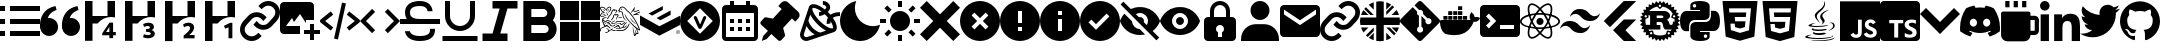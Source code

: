 SplineFontDB: 3.2
FontName: Untitled2
FullName: Untitled2
FamilyName: Untitled2
Weight: Regular
Copyright: Copyright (c) 2023, Vortezz
UComments: "2023-3-1: Created with FontForge (http://fontforge.org)"
Version: 001.000
ItalicAngle: 0
UnderlinePosition: -102.4
UnderlineWidth: 51.2
Ascent: 819
Descent: 205
InvalidEm: 0
LayerCount: 2
Layer: 0 0 "Back" 1
Layer: 1 0 "Fore" 0
XUID: [1021 496 -73761616 14859541]
StyleMap: 0x0000
FSType: 0
OS2Version: 0
OS2_WeightWidthSlopeOnly: 0
OS2_UseTypoMetrics: 1
CreationTime: 1677627113
ModificationTime: 1746474146
OS2TypoAscent: 0
OS2TypoAOffset: 1
OS2TypoDescent: 0
OS2TypoDOffset: 1
OS2TypoLinegap: 92
OS2WinAscent: 0
OS2WinAOffset: 1
OS2WinDescent: 0
OS2WinDOffset: 1
HheadAscent: 0
HheadAOffset: 1
HheadDescent: 0
HheadDOffset: 1
OS2Vendor: 'PfEd'
MarkAttachClasses: 1
DEI: 91125
Encoding: UnicodeFull
UnicodeInterp: none
NameList: AGL For New Fonts
DisplaySize: -48
AntiAlias: 1
FitToEm: 0
WinInfo: 1862 38 13
BeginPrivate: 0
EndPrivate
BeginChars: 1114112 55

StartChar: uni080A
Encoding: 2058 2058 0
Width: 1024
Flags: HW
HStem: -205 89<364 466 635 883>
VStem: 466 166<-104 1 141 250> 594 37<250 280> 919 105<-84 106 233 334> 938 86<-48 86>
LayerCount: 2
Fore
SplineSet
924 819 m 2x88
 979 819 1024 774 1024 719 c 2
 1024 -105 l 2
 1024 -160 979 -205 924 -205 c 2
 100 -205 l 2
 45 -205 0 -160 0 -105 c 2
 0 719 l 2
 0 774 45 819 100 819 c 2
 924 819 l 2x88
594 250 m 1xa0
 594 333 l 1xa0
 236 333 l 1
 236 250 l 1
 364 250 l 1
 364 -116 l 1
 466 -116 l 1
 466 250 l 1xc0
 594 250 l 1xa0
924 -50 m 2
 924 -49 l 2
 933 -30 938 -9 938 13 c 0xc8
 938 14 938 13 938 14 c 0
 938 30 935 46 930 61 c 0
 925 75 916 87 906 97 c 0
 895 108 884 118 870 125 c 0
 855 134 839 141 822 148 c 2
 786 164 l 2
 777 168 768 174 760 180 c 0
 753 184 748 191 743 197 c 0
 739 203 737 209 737 216 c 0
 737 217 l 0
 737 217 l 0
 737 224 739 231 742 236 c 0
 746 242 751 246 757 250 c 0
 764 254 773 257 782 259 c 0
 792 261 801 262 811 262 c 0
 812 262 813 262 814 262 c 0
 818 262 822 263 826 263 c 0
 830 263 836 262 840 262 c 0
 850 261 859 260 868 257 c 0
 878 254 886 251 895 247 c 0
 903 243 912 238 919 233 c 1
 919 327 l 2
 903 333 886 337 869 340 c 0
 850 343 832 344 813 344 c 0
 811 344 809 344 807 344 c 0
 806 344 806 344 805 344 c 0
 783 344 761 342 740 337 c 0
 719 333 700 324 683 313 c 0
 667 303 654 288 645 272 c 0
 636 255 631 236 631 216 c 0xb0
 631 215 631 213 631 212 c 0
 631 211 631 210 631 209 c 0xc0
 631 181 642 157 658 137 c 0
 679 112 706 93 736 80 c 2
 774 64 l 2
 785 59 795 54 804 47 c 0
 812 42 819 36 824 28 c 0
 829 21 832 13 832 4 c 0
 832 -3 830 -9 827 -14 c 0
 823 -20 819 -24 813 -28 c 0
 806 -32 797 -36 789 -38 c 0
 779 -40 769 -42 758 -42 c 0
 757 -42 756 -42 755 -42 c 0
 754 -42 753 -41 752 -41 c 0
 730 -41 710 -37 691 -30 c 0
 670 -23 651 -12 634 1 c 2
 634 5 l 1
 630 5 l 1
 634 1 l 1
 634 -96 l 2
 652 -104 671 -111 691 -115 c 0
 714 -119 737 -121 761 -121 c 0
 762 -121 l 0
 785 -121 807 -118 829 -114 c 0
 849 -110 869 -103 886 -92 c 0
 903 -82 916 -68 924 -50 c 2
EndSplineSet
Validated: 5
EndChar

StartChar: uni07BE
Encoding: 1982 1982 1
Width: 1024
Flags: HW
LayerCount: 2
Fore
SplineSet
512 807 m 0
 795 807 1024 578 1024 295 c 0
 1024 69 877 -123 674 -191 c 0
 671 -192 667 -192 664 -192 c 0
 646 -192 639 -179 639 -167 c 0
 639 -150 639 -94 639 -26 c 0
 639 22 623 53 605 69 c 1
 719 82 838 124 838 321 c 0
 838 377 819 423 786 459 c 0
 789 467 796 488 796 518 c 0
 796 539 793 565 781 594 c 2
 781 594 777 595 769 595 c 0
 751 595 709 588 640 542 c 0
 599 553 556 559 512 559 c 0
 468 559 425 553 384 542 c 0
 315 588 273 595 255 595 c 0
 247 595 243 594 243 594 c 2
 231 565 228 539 228 518 c 0
 228 488 235 467 238 459 c 0
 205 423 185 377 185 321 c 0
 185 125 305 81 419 68 c 1
 404 55 391 33 386 -0 c 0
 373 -6 351 -14 327 -14 c 0
 297 -14 263 -1 237 42 c 2
 237 42 210 91 159 95 c 2
 159 95 109 96 155 64 c 2
 155 64 189 48 212 -11 c 2
 212 -11 234 -86 333 -86 c 0
 348 -86 365 -84 384 -80 c 1
 384 -123 385 -155 385 -167 c 0
 385 -179 378 -192 360 -192 c 0
 357 -192 353 -192 350 -191 c 0
 147 -123 0 69 0 295 c 0
 0 578 229 807 512 807 c 0
EndSplineSet
Validated: 1
EndChar

StartChar: uni07C2
Encoding: 1986 1986 2
Width: 1024
Flags: HW
LayerCount: 2
Fore
SplineSet
657 704 m 0
 730 690 801 667 866 635 c 0
 965 493 1024 320 1024 133 c 0
 1024 103 1022 73 1019 43 c 0
 942 -15 855 -61 761 -90 c 0
 740 -61 722 -31 706 1 c 1
 736 13 765 27 793 44 c 1
 786 49 779 55 772 61 c 0
 694 23 604 2 512 2 c 0
 420 2 332 23 254 61 c 0
 247 55 241 49 233 44 c 1
 260 27 289 13 320 2 c 1
 303 -29 285 -59 264 -87 c 0
 170 -58 81 -13 4 45 c 0
 1 74 1 104 1 134 c 0
 1 321 59 495 158 638 c 0
 224 669 295 691 369 704 c 0
 379 686 388 667 396 648 c 0
 434 654 472 657 512 657 c 0
 552 657 592 654 630 648 c 0
 638 667 647 686 657 704 c 0
343 165 m 0
 394 168 435 211 435 263 c 0
 435 264 435 266 435 267 c 0
 435 268 435 270 435 271 c 0
 435 323 394 366 343 369 c 0
 292 366 251 323 251 271 c 0
 251 270 251 268 251 267 c 0
 251 266 251 265 251 264 c 0
 251 212 292 169 343 165 c 0
683 165 m 0
 734 168 775 211 775 263 c 0
 775 264 775 266 775 267 c 0
 775 268 775 270 775 271 c 0
 775 323 734 366 683 369 c 0
 632 366 591 323 591 271 c 0
 591 270 591 268 591 267 c 0
 591 266 591 265 591 264 c 0
 591 212 632 169 683 165 c 0
EndSplineSet
Validated: 1
EndChar

StartChar: uni07BF
Encoding: 1983 1983 3
Width: 1024
Flags: HW
LayerCount: 2
Fore
SplineSet
919 516 m 0
 920 507 919 498 919 489 c 0
 919 212 708 -109 322 -109 c 0
 203 -109 93 -74 -0 -14 c 1
 17 -16 33 -17 51 -17 c 0
 52 -17 l 0
 150 -17 240 17 311 73 c 1
 219 75 142 135 115 218 c 1
 128 216 141 215 155 215 c 0
 174 215 192 217 210 222 c 1
 114 241 42 326 42 428 c 0
 42 428 l 2
 42 431 l 1
 70 415 102 405 136 404 c 1
 79 442 43 506 43 579 c 0
 43 579 l 0
 43 618 53 654 71 685 c 1
 174 558 330 474 504 465 c 1
 501 481 499 497 499 513 c 2
 499 513 l 2
 499 629 593 723 709 723 c 2
 709 723 l 2
 769 723 824 698 862 657 c 0
 910 666 955 683 995 707 c 1
 979 658 946 618 903 592 c 1
 945 597 986 608 1024 624 c 1
 995 582 960 546 919 516 c 0
EndSplineSet
Validated: 5
EndChar

StartChar: uni07C0
Encoding: 1984 1984 4
Width: 1024
Flags: HW
LayerCount: 2
Fore
SplineSet
0 695 m 0
 0 763 55 818 123 818 c 0
 191 818 246 763 246 695 c 0
 246 627 191 572 123 572 c 0
 55 572 0 627 0 695 c 0
362 479 m 1
 362 479 l 1
 566 479 l 1
 566 386 l 1
 569 386 l 2
 597 440 666 496 769 496 c 0
 984 496 1024 355 1024 171 c 2
 1024 -204 l 1
 812 -204 l 1
 812 128 l 2
 812 207 811 309 702 309 c 0
 592 309 574 223 574 134 c 2
 574 -204 l 1
 362 -204 l 1
 362 479 l 1
17 479 m 1
 229 479 l 1
 229 -204 l 1
 17 -204 l 1
 17 479 l 1
EndSplineSet
Validated: 5
EndChar

StartChar: uni07C1
Encoding: 1985 1985 5
Width: 1024
Flags: HW
LayerCount: 2
Fore
SplineSet
135 819 m 1
 243 819 l 1
 243 658 l 1
 135 658 l 1
 135 819 l 1
350 819 m 1
 458 819 l 1
 458 658 l 1
 350 658 l 1
 350 819 l 1
566 819 m 1
 674 819 l 1
 674 658 l 1
 566 658 l 1
 566 819 l 1
889 442 m 2
 948 442 997 393 997 334 c 2
 997 65 l 2
 997 6 948 -43 889 -43 c 2
 781 -43 l 1
 781 -132 709 -205 620 -205 c 2
 189 -205 l 2
 100 -205 27 -132 27 -43 c 2
 27 496 l 2
 27 526 51 550 81 550 c 2
 728 550 l 2
 758 550 781 526 781 496 c 2
 781 442 l 1
 889 442 l 2
781 65 m 1
 889 65 l 1
 889 334 l 1
 781 334 l 1
 781 65 l 1
EndSplineSet
Validated: 1
EndChar

StartChar: uni080B
Encoding: 2059 2059 6
Width: 1024
Flags: HW
LayerCount: 2
Fore
SplineSet
0 819 m 1
 1024 819 l 1
 1024 -205 l 1
 0 -205 l 1
 0 819 l 1
940 39 m 1
 933 86 902 125 812 162 c 0
 781 177 745 187 735 211 c 0
 731 225 730 233 733 241 c 0
 738 262 758 272 778 272 c 0
 785 272 792 271 798 269 c 0
 815 264 830 251 840 230 c 1
 884 259 883 259 914 278 c 1
 902 296 898 304 890 312 c 0
 864 341 829 356 774 356 c 0
 773 356 771 356 769 356 c 2
 739 352 l 2
 710 345 683 329 666 309 c 0
 646 286 636 257 636 227 c 0
 636 184 655 141 690 118 c 0
 748 74 833 65 844 24 c 0
 845 19 845 15 845 11 c 0
 845 -23 814 -37 778 -37 c 0
 772 -37 766 -37 760 -36 c 0
 725 -28 706 -11 685 21 c 2
 607 -24 l 2
 616 -44 627 -53 642 -71 c 0
 674 -104 728 -121 781 -121 c 0
 849 -121 916 -92 935 -28 c 0
 936 -25 941 -11 941 12 c 0
 941 21 940 31 938 42 c 1
 940 39 l 1
557 349 m 1
 461 349 l 1
 461 266 461 184 461 101 c 0
 461 80 461 59 461 42 c 0
 461 15 460 -6 455 -15 c 0
 446 -33 428 -39 412 -39 c 0
 402 -39 394 -37 388 -35 c 0
 371 -27 362 -16 352 1 c 0
 349 5 348 10 347 10 c 2
 269 -38 l 2
 282 -65 301 -88 326 -103 c 0
 350 -118 380 -125 413 -125 c 0
 429 -125 445 -124 462 -120 c 0
 495 -110 525 -91 540 -60 c 0
 555 -32 557 -1 557 33 c 0
 557 49 557 65 557 82 c 0
 557 170 557 258 557 346 c 2
 557 349 l 1
EndSplineSet
Validated: 1
EndChar

StartChar: uni080C
Encoding: 2060 2060 7
Width: 1024
Flags: HW
LayerCount: 2
Fore
SplineSet
379 27 m 2
 379 27 367 20 367 12 c 0
 367 6 375 -1 406 -5 c 0
 433 -9 459 -11 487 -11 c 0
 532 -11 577 -6 619 4 c 0
 637 -7 655 -16 675 -24 c 1
 616 -49 552 -58 495 -58 c 0
 402 -58 329 -33 329 -6 c 0
 329 5 344 17 379 27 c 2
651 113 m 0
 663 102 677 93 693 88 c 1
 617 66 538 57 471 57 c 0
 372 57 299 77 299 101 c 0
 299 113 315 126 354 139 c 1
 354 139 340 129 340 118 c 0
 340 111 348 103 377 100 c 0
 409 96 441 94 474 94 c 0
 535 94 594 101 651 113 c 0
744 610 m 1
 613 534 572 492 572 453 c 0
 572 426 592 400 616 367 c 0
 627 352 631 337 631 324 c 0
 631 264 548 221 548 221 c 1
 566 235 578 256 578 281 c 0
 578 299 572 316 561 329 c 0
 529 366 516 399 516 429 c 0
 516 553 744 610 744 610 c 1
826 -56 m 2
 839 -62 846 -69 846 -76 c 0
 846 -111 690 -156 469 -156 c 0
 383 -156 286 -149 184 -132 c 0
 147 -126 133 -116 133 -105 c 0
 133 -78 220 -45 270 -45 c 0
 282 -45 291 -47 297 -51 c 1
 296 -51 295 -51 294 -51 c 0
 283 -51 272 -53 262 -56 c 0
 247 -60 200 -74 200 -88 c 0
 200 -91 203 -95 211 -98 c 0
 259 -119 363 -129 473 -129 c 0
 599 -129 732 -117 794 -98 c 0
 825 -89 833 -78 833 -70 c 0
 833 -62 826 -56 826 -56 c 2
685 193 m 1
 685 193 l 1
 612 174 513 165 424 165 c 0
 312 165 217 179 217 201 c 0
 217 207 223 213 236 219 c 0
 283 243 338 258 395 258 c 0
 396 258 397 257 398 257 c 1
 398 257 292 231 292 211 c 0
 292 205 303 199 333 195 c 0
 369 192 403 191 440 191 c 0
 487 191 533 194 579 198 c 0
 655 205 732 218 732 218 c 1
 716 211 700 202 685 193 c 1
732 69 m 1
 732 69 l 1
 819 115 848 159 848 193 c 0
 848 229 815 253 785 253 c 0
 781 253 777 253 773 252 c 0
 758 248 751 246 751 246 c 1
 755 252 761 256 768 259 c 0
 781 264 795 266 807 266 c 0
 855 266 890 234 890 193 c 0
 890 149 847 95 728 64 c 1
 730 65 731 67 732 69 c 1
513 257 m 1
 439 325 379 388 379 446 c 0
 379 462 384 478 394 494 c 0
 455 589 621 640 621 773 c 0
 621 787 619 803 615 819 c 1
 615 819 642 792 642 744 c 0
 642 697 616 630 513 549 c 0
 451 500 430 459 430 422 c 0
 430 360 489 310 513 257 c 1
738 -167 m 0
 877 -140 891 -108 891 -108 c 1
 885 -180 692 -205 521 -205 c 0
 485 -205 449 -204 417 -202 c 0
 295 -194 272 -175 272 -175 c 1
 341 -185 409 -189 481 -189 c 0
 569 -189 654 -181 738 -167 c 0
EndSplineSet
Validated: 1
EndChar

StartChar: uni080D
Encoding: 2061 2061 8
Width: 1024
Flags: HW
LayerCount: 2
Fore
SplineSet
64 819 m 1
 960 819 l 1
 878 -101 l 1
 511 -205 l 1
 146 -101 l 1
 64 819 l 1
364 403 m 1
 354 519 l 1
 783 519 l 1
 793 631 l 1
 231 631 l 1
 261 289 l 1
 650 289 l 1
 636 143 l 1
 512 109 l 1
 386 143 l 1
 378 233 l 1
 267 233 l 1
 281 55 l 1
 512 -6 l 1
 741 55 l 1
 773 403 l 1
 364 403 l 1
 364 403 l 1
EndSplineSet
Validated: 5
EndChar

StartChar: uni080E
Encoding: 2062 2062 9
Width: 1024
Flags: HW
LayerCount: 2
Fore
SplineSet
64 819 m 1
 960 819 l 1
 879 -101 l 1
 511 -205 l 1
 146 -101 l 1
 64 819 l 1
793 631 m 1
 231 631 l 1
 240 519 l 1
 672 519 l 1
 661 403 l 1
 378 403 l 1
 388 293 l 1
 652 293 l 1
 636 143 l 1
 512 109 l 1
 386 143 l 1
 378 233 l 1
 267 233 l 1
 279 69 l 1
 512 -4 l 1
 741 62 l 1
 793 631 l 1
EndSplineSet
Validated: 1
EndChar

StartChar: uni080F
Encoding: 2063 2063 10
Width: 1024
Flags: HW
LayerCount: 2
Fore
SplineSet
375 322 m 2
 236 322 232 195 232 179 c 0
 232 178 232 177 232 177 c 1
 232 56 l 1
 145 56 l 1
 145 56 144 56 143 56 c 0
 125 56 -0 65 0 308 c 0
 0 538 128 552 159 552 c 0
 164 552 166 552 166 552 c 1
 513 552 l 1
 513 587 l 1
 265 587 l 1
 265 704 l 1
 265 704 265 705 265 708 c 0
 265 728 278 816 508 816 c 0
 744 816 759 715 759 688 c 0
 759 683 759 681 759 681 c 1
 759 456 l 2
 759 324 629 322 621 322 c 0
 621 322 l 1
 375 322 l 2
372 649 m 0
 397 649 416 668 416 693 c 0
 416 718 397 738 372 738 c 0
 347 738 327 718 327 693 c 0
 327 668 347 649 372 649 c 0
879 559 m 1
 879 559 880 559 881 559 c 0
 897 559 1024 551 1024 306 c 0
 1024 76 896 62 865 62 c 0
 860 62 858 62 858 62 c 1
 511 62 l 1
 511 27 l 1
 759 27 l 1
 759 -89 l 1
 759 -89 759 -91 759 -93 c 0
 759 -114 746 -202 516 -202 c 0
 280 -202 265 -100 265 -73 c 0
 265 -68 265 -66 265 -66 c 1
 265 158 l 2
 265 290 395 292 403 292 c 0
 403 292 l 1
 649 292 l 2
 788 292 792 419 792 435 c 0
 792 436 792 437 792 437 c 1
 792 559 l 1
 879 559 l 1
652 -34 m 0
 627 -34 608 -54 608 -79 c 0
 608 -104 627 -124 652 -124 c 0
 677 -124 697 -104 697 -79 c 0
 697 -54 677 -34 652 -34 c 0
EndSplineSet
Validated: 5
EndChar

StartChar: uni0810
Encoding: 2064 2064 11
Width: 1024
Flags: HW
LayerCount: 2
Fore
SplineSet
1017 320 m 2
 1021 317 1024 312 1024 307 c 0
 1024 302 1021 298 1017 295 c 2
 974 268 l 2
 974 264 973 259 973 255 c 2
 1010 221 l 2
 1014 218 1015 212 1014 207 c 0
 1013 202 1010 198 1005 196 c 2
 958 179 l 2
 957 175 955 170 954 166 c 2
 983 126 l 2
 986 122 987 116 985 111 c 0
 983 106 979 103 974 102 c 2
 924 94 l 2
 922 90 920 87 918 83 c 2
 939 37 l 2
 941 32 941 27 938 23 c 0
 935 19 930 16 925 16 c 2
 874 18 l 2
 871 15 869 11 866 8 c 2
 878 -41 l 2
 879 -46 878 -51 874 -55 c 0
 870 -59 865 -60 860 -59 c 2
 811 -47 l 2
 808 -50 804 -52 801 -55 c 2
 803 -106 l 2
 803 -111 800 -116 796 -119 c 0
 792 -122 787 -122 782 -120 c 2
 736 -99 l 2
 732 -101 729 -103 725 -105 c 2
 717 -155 l 2
 716 -160 713 -164 708 -166 c 0
 703 -168 698 -167 694 -164 c 2
 653 -135 l 2
 649 -136 645 -137 641 -138 c 2
 623 -186 l 2
 621 -191 617 -194 612 -195 c 0
 607 -196 601 -195 598 -191 c 2
 564 -154 l 2
 560 -154 555 -155 551 -155 c 2
 525 -198 l 2
 522 -202 517 -205 512 -205 c 0
 507 -205 502 -202 499 -198 c 2
 473 -155 l 2
 469 -155 464 -154 460 -154 c 2
 426 -191 l 2
 423 -195 417 -196 412 -195 c 0
 407 -194 403 -191 401 -186 c 2
 383 -138 l 2
 379 -137 375 -136 371 -135 c 2
 330 -164 l 2
 326 -167 321 -168 316 -166 c 0
 311 -164 308 -160 307 -155 c 2
 299 -105 l 2
 295 -103 292 -101 288 -99 c 2
 242 -120 l 2
 237 -122 232 -122 228 -119 c 0
 224 -116 221 -111 221 -106 c 2
 223 -55 l 2
 220 -52 216 -50 213 -47 c 2
 164 -59 l 2
 159 -60 154 -59 150 -55 c 0
 146 -51 145 -46 146 -41 c 2
 158 8 l 2
 155 11 153 15 150 18 c 2
 99 16 l 2
 94 16 89 19 86 23 c 0
 83 27 83 32 85 37 c 2
 106 83 l 2
 104 87 102 90 100 94 c 2
 50 102 l 2
 45 103 41 106 39 111 c 0
 37 116 38 122 41 126 c 2
 70 166 l 2
 69 170 67 175 66 179 c 2
 19 196 l 2
 14 198 11 202 10 207 c 0
 9 212 10 218 14 221 c 2
 51 255 l 2
 51 259 50 264 50 268 c 2
 7 295 l 2
 3 298 0 302 0 307 c 0
 0 312 3 317 7 320 c 2
 50 346 l 2
 50 350 51 355 51 359 c 2
 14 393 l 2
 10 396 9 402 10 407 c 0
 11 412 14 416 19 418 c 2
 66 436 l 2
 67 440 69 444 70 448 c 2
 41 489 l 2
 38 493 37 498 39 503 c 0
 41 508 45 511 50 512 c 2
 100 520 l 2
 102 524 104 527 106 531 c 2
 85 577 l 2
 83 582 83 588 86 592 c 0
 89 596 94 598 99 598 c 2
 150 596 l 2
 153 599 155 603 158 606 c 2
 146 655 l 2
 145 660 146 665 150 669 c 0
 154 673 159 674 164 673 c 2
 213 662 l 2
 216 665 220 667 223 670 c 2
 221 720 l 2
 221 725 224 730 228 733 c 0
 232 736 237 736 242 734 c 2
 288 713 l 2
 292 715 295 717 299 719 c 2
 307 769 l 2
 308 774 311 778 316 780 c 0
 321 782 326 782 330 779 c 2
 371 749 l 2
 375 750 380 752 384 753 c 2
 401 800 l 2
 403 805 407 808 412 809 c 0
 417 810 422 809 426 805 c 2
 460 768 l 2
 464 768 469 769 473 769 c 2
 499 812 l 2
 502 816 507 819 512 819 c 0
 517 819 522 816 525 812 c 2
 551 769 l 2
 555 769 560 768 564 768 c 2
 598 805 l 2
 601 809 607 810 612 809 c 0
 617 808 621 805 623 800 c 2
 641 753 l 2
 645 752 649 750 653 749 c 2
 694 779 l 2
 698 782 703 782 708 780 c 0
 713 778 716 774 717 769 c 2
 725 719 l 2
 729 717 732 715 736 713 c 2
 782 734 l 2
 787 736 793 736 797 733 c 0
 801 730 803 725 803 720 c 2
 801 670 l 2
 804 667 808 665 811 662 c 2
 860 673 l 2
 865 674 870 673 874 669 c 0
 878 665 879 660 878 655 c 2
 866 606 l 2
 869 603 871 599 874 596 c 2
 925 598 l 2
 930 598 935 596 938 592 c 0
 941 588 941 582 939 577 c 2
 918 531 l 2
 920 527 922 524 924 520 c 2
 974 512 l 2
 979 511 983 508 985 503 c 0
 987 498 986 493 983 489 c 2
 954 448 l 2
 955 444 957 440 958 436 c 2
 1005 418 l 2
 1010 416 1013 412 1014 407 c 0
 1015 402 1014 396 1010 393 c 2
 973 359 l 2
 973 355 974 350 974 346 c 2
 1017 320 l 2
729 -37 m 0
 731 -37 733 -37 734 -37 c 0
 749 -37 762 -27 765 -13 c 0
 765 -11 766 -9 766 -7 c 0
 766 7 756 19 742 23 c 0
 740 23 738 23 737 23 c 0
 723 23 710 13 707 -1 c 0
 707 -3 706 -5 706 -7 c 0
 706 -21 715 -34 729 -37 c 0
715 62 m 2
 779 48 l 2
 791 61 803 75 814 89 c 1
 812 89 810 88 808 88 c 2
 656 88 l 2
 631 88 608 123 602 141 c 0
 596 157 587 206 583 221 c 0
 571 270 533 273 524 273 c 2
 427 273 l 1
 427 204 l 1
 517 204 l 2
 520 204 522 203 522 200 c 2
 522 92 l 2
 522 89 520 88 517 88 c 2
 211 88 l 1
 221 75 231 62 243 50 c 2
 306 63 l 2
 313 65 321 64 327 60 c 0
 333 56 337 49 339 42 c 2
 354 -29 l 2
 402 -51 456 -64 512 -64 c 0
 565 -64 617 -53 666 -31 c 2
 682 41 l 2
 684 48 688 54 694 58 c 0
 700 62 708 64 715 62 c 2
292 -35 m 0
 306 -32 316 -19 316 -6 c 0
 316 -3 316 -1 315 1 c 0
 312 15 299 25 286 25 c 0
 283 25 281 25 279 24 c 0
 265 20 255 8 255 -6 c 0
 255 -8 256 -10 256 -12 c 0
 259 -26 272 -36 286 -36 c 0
 288 -36 290 -35 292 -35 c 0
175 435 m 0
 171 445 162 452 151 453 c 0
 140 454 129 450 123 441 c 0
 117 432 116 421 120 411 c 0
 125 400 137 392 148 392 c 0
 152 392 156 393 160 395 c 0
 171 400 178 411 178 423 c 0
 178 427 177 431 175 435 c 0
140 351 m 2
 139 338 138 324 138 311 c 0
 138 276 143 241 152 208 c 2
 259 208 l 1
 259 447 l 1
 206 447 l 1
 219 416 l 2
 221 412 221 409 221 405 c 0
 221 394 215 384 205 380 c 2
 140 351 l 2
427 374 m 1
 544 374 l 2
 569 374 600 382 600 407 c 0
 600 437 561 444 554 444 c 2
 427 444 l 1
 427 374 l 1
886 310 m 0
 886 323 886 336 885 348 c 2
 815 378 l 2
 805 382 799 393 799 404 c 0
 799 407 799 411 801 415 c 2
 837 496 l 1
 782 592 689 659 581 679 c 1
 529 628 l 2
 524 623 517 620 510 620 c 0
 502 620 495 623 489 629 c 2
 443 678 l 1
 362 663 288 621 233 560 c 1
 630 560 l 2
 640 560 678 556 711 534 c 0
 735 518 770 486 770 435 c 0
 770 388 731 353 693 329 c 1
 723 305 742 291 754 226 c 0
 757 215 775 206 793 206 c 0
 795 206 796 206 798 206 c 0
 819 208 842 217 842 259 c 2
 842 276 l 2
 842 280 843 283 847 283 c 2
 885 283 l 2
 886 292 886 301 886 310 c 0
489 720 m 0
 483 714 479 706 479 698 c 0
 479 690 482 683 488 677 c 0
 494 671 502 668 510 668 c 0
 518 668 525 670 531 676 c 0
 537 682 541 689 541 697 c 0
 541 705 538 713 532 719 c 0
 526 725 519 729 511 729 c 0
 503 729 495 726 489 720 c 0
845 434 m 0
 843 430 842 426 842 422 c 0
 842 411 850 399 861 394 c 0
 865 392 869 391 873 391 c 0
 885 391 896 398 901 409 c 0
 903 413 904 417 904 421 c 0
 904 432 896 444 885 449 c 0
 881 451 877 452 873 452 c 0
 861 452 850 445 845 434 c 0
EndSplineSet
Validated: 1
EndChar

StartChar: uni0811
Encoding: 2065 2065 12
Width: 1024
Flags: HW
LayerCount: 2
Fore
SplineSet
609 819 m 1
 926 819 l 1
 394 287 l 1
 255 149 l 1
 97 307 l 1
 609 819 l 1
651 71 m 1
 926 -205 l 1
 615 -205 l 2
 609 -206 606 -201 602 -197 c 2
 492 -87 l 1
 334 72 l 1
 492 229 l 1
 606 343 l 2
 610 347 617 347 623 347 c 2
 927 347 l 1
 651 71 l 1
EndSplineSet
Validated: 1
EndChar

StartChar: uni0812
Encoding: 2066 2066 13
Width: 1024
Flags: HW
LayerCount: 2
Fore
SplineSet
845 435 m 0
 857 432 869 430 882 430 c 0
 943 430 996 463 1024 512 c 1
 1006 396 906 307 785 307 c 0
 779 307 774 307 768 307 c 0
 766 307 765 307 763 307 c 0
 670 307 587 350 533 417 c 0
 508 448 474 472 435 486 c 0
 423 489 411 490 398 490 c 0
 338 490 285 458 256 410 c 1
 274 526 374 615 495 615 c 0
 501 615 506 614 512 614 c 0
 513 614 515 615 516 615 c 0
 609 615 693 571 747 503 c 0
 772 472 806 448 845 435 c 0
179 180 m 0
 167 183 155 184 142 184 c 0
 81 184 28 151 0 102 c 1
 18 218 118 308 239 308 c 0
 245 308 250 307 256 307 c 0
 258 307 259 307 261 307 c 0
 354 307 437 265 491 198 c 0
 516 167 550 143 589 129 c 0
 601 126 613 124 626 124 c 0
 686 124 739 157 768 205 c 1
 750 89 650 -1 529 -1 c 0
 523 -1 518 0 512 0 c 0
 511 0 509 0 508 -0 c 0
 415 0 331 43 277 111 c 0
 252 142 218 167 179 180 c 0
EndSplineSet
Validated: 1
EndChar

StartChar: uni0813
Encoding: 2067 2067 14
Width: 1024
Flags: HW
LayerCount: 2
Fore
SplineSet
421 307 m 0
 421 357 462 398 512 398 c 0
 562 398 603 357 603 307 c 0
 603 257 562 216 512 216 c 0
 462 216 421 257 421 307 c 0
256 126 m 1
 236 131 l 2
 86 169 0 233 0 307 c 0
 0 381 86 446 236 484 c 2
 256 489 l 1
 262 469 l 2
 277 417 297 364 320 316 c 2
 325 307 l 1
 320 298 l 2
 296 249 277 198 262 146 c 2
 256 126 l 1
227 437 m 0
 113 405 43 356 43 307 c 0
 43 258 113 209 227 177 c 0
 241 221 257 265 277 307 c 0
 258 349 241 393 227 437 c 0
768 126 m 1
 762 146 l 2
 747 198 727 249 704 298 c 2
 699 307 l 1
 704 317 l 2
 728 366 747 417 762 469 c 2
 768 489 l 1
 788 484 l 2
 938 446 1024 381 1024 307 c 0
 1024 233 938 169 788 131 c 2
 768 126 l 1
747 307 m 0
 767 263 784 219 797 177 c 0
 911 209 981 258 981 307 c 0
 981 356 911 405 797 437 c 0
 783 393 766 349 747 307 c 0
227 438 m 1
 221 458 l 2
 205 516 196 568 196 611 c 0
 196 679 216 727 256 750 c 0
 271 759 288 763 306 763 c 0
 367 763 446 718 527 634 c 2
 542 619 l 1
 527 604 l 2
 489 565 455 523 424 478 c 2
 418 469 l 1
 408 469 l 2
 353 465 299 456 247 443 c 2
 227 438 l 1
307 720 m 0
 296 720 286 718 277 713 c 0
 252 699 239 663 239 612 c 0
 239 577 245 536 257 489 c 0
 303 499 349 506 395 510 c 0
 422 548 450 585 482 619 c 0
 415 684 352 720 307 720 c 0
717 -148 m 0
 656 -148 578 -102 497 -19 c 2
 482 -4 l 1
 497 10 l 2
 535 50 569 92 600 137 c 2
 606 145 l 1
 616 146 l 2
 671 150 725 159 777 172 c 2
 797 177 l 1
 803 157 l 2
 819 99 828 47 828 4 c 0
 828 -64 808 -112 768 -135 c 0
 753 -143 736 -148 718 -148 c 0
 717 -148 718 -148 717 -148 c 0
542 -4 m 0
 609 -69 672 -106 717 -106 c 0
 729 -106 739 -103 747 -98 c 0
 772 -84 785 -48 785 3 c 0
 785 38 779 79 767 126 c 0
 721 116 675 109 629 105 c 0
 602 67 574 30 542 -4 c 0
797 438 m 1
 777 443 l 2
 725 456 671 465 616 469 c 2
 606 470 l 1
 600 478 l 2
 569 523 535 565 497 604 c 2
 482 619 l 1
 497 634 l 2
 578 718 657 763 718 763 c 0
 736 763 753 759 768 750 c 0
 808 727 828 679 828 611 c 0
 828 568 819 516 803 458 c 2
 797 438 l 1
629 510 m 0
 678 506 724 499 767 489 c 0
 779 536 785 577 785 612 c 0
 785 663 772 699 747 713 c 0
 738 718 728 720 717 720 c 0
 672 720 608 684 542 619 c 0
 574 585 602 548 629 510 c 0
307 -148 m 0
 306 -148 l 0
 288 -148 271 -143 256 -135 c 0
 216 -112 196 -64 196 4 c 0
 196 47 205 99 221 157 c 2
 226 177 l 1
 247 172 l 2
 296 160 350 151 408 146 c 2
 418 145 l 1
 424 137 l 2
 455 92 489 49 527 10 c 2
 542 -4 l 1
 527 -19 l 2
 446 -102 368 -148 307 -148 c 0
257 126 m 0
 245 79 239 38 239 3 c 0
 239 -48 252 -84 277 -98 c 0
 286 -103 296 -105 307 -105 c 0
 351 -105 415 -69 482 -4 c 0
 450 30 422 67 395 105 c 0
 348 109 302 116 257 126 c 0
512 99 m 0
 477 99 441 101 405 104 c 2
 395 104 l 1
 389 113 l 2
 369 142 349 172 331 203 c 0
 313 234 297 266 282 298 c 2
 277 307 l 1
 282 317 l 2
 297 349 313 381 331 412 c 0
 349 442 369 472 389 502 c 2
 395 510 l 1
 405 511 l 2
 441 514 476 516 513 516 c 0
 550 516 583 514 619 511 c 2
 629 510 l 1
 635 502 l 2
 676 444 711 381 742 316 c 2
 747 307 l 1
 742 298 l 2
 711 233 676 171 635 113 c 2
 629 104 l 1
 619 104 l 2
 583 101 547 99 512 99 c 0
418 145 m 0
 450 142 481 141 512 141 c 0
 543 141 574 142 606 145 c 0
 641 196 672 251 699 307 c 0
 672 364 641 418 606 469 c 0
 575 471 543 473 511 473 c 0
 479 473 449 471 418 469 c 0
 383 418 352 364 325 307 c 0
 352 251 383 196 418 145 c 0
EndSplineSet
Validated: 5
EndChar

StartChar: uni0814
Encoding: 2068 2068 15
Width: 1024
Flags: HW
LayerCount: 2
Fore
SplineSet
922 717 m 2
 979 717 1024 671 1024 614 c 2
 1024 0 l 2
 1024 -57 979 -102 922 -102 c 2
 102 -102 l 2
 45 -102 0 -57 0 0 c 2
 0 614 l 2
 0 671 45 717 102 717 c 2
 922 717 l 2
226 117 m 1
 416 307 l 1
 226 497 l 1
 154 425 l 1
 271 307 l 1
 154 190 l 1
 226 117 l 1
870 102 m 1
 870 205 l 1
 512 205 l 1
 512 102 l 1
 870 102 l 1
EndSplineSet
Validated: 1
EndChar

StartChar: uni0815
Encoding: 2069 2069 16
Width: 1024
Flags: HW
LayerCount: 2
Fore
SplineSet
930 419 m 0
 933 419 937 419 940 419 c 0
 967 419 993 412 1014 398 c 2
 1024 389 l 1
 1020 378 l 2
 1013 361 1003 346 990 334 c 0
 962 307 923 290 881 290 c 0
 879 290 878 291 876 291 c 2
 866 291 l 2
 841 222 804 158 757 103 c 0
 725 66 688 34 646 8 c 0
 596 -20 540 -41 482 -51 c 0
 445 -57 408 -60 370 -60 c 0
 366 -60 362 -60 358 -60 c 0
 351 -60 344 -60 337 -60 c 0
 263 -60 194 -43 132 -12 c 0
 84 19 48 67 30 122 c 0
 11 174 0 231 0 290 c 0
 0 292 0 293 0 295 c 0
 0 313 14 327 32 327 c 2
 707 327 l 2
 733 328 758 335 781 345 c 1
 767 367 759 393 759 421 c 0
 759 434 761 446 764 458 c 0
 769 480 778 501 790 519 c 2
 800 533 l 1
 814 525 l 2
 852 501 879 461 887 415 c 1
 901 417 915 419 929 419 c 0
 930 419 l 0
185 443 m 1
 185 443 l 2
 189 443 193 439 193 435 c 2
 193 355 l 2
 193 351 189 347 185 347 c 2
 185 347 l 1
 95 347 l 1
 95 347 l 2
 91 347 87 351 87 355 c 2
 87 435 l 2
 87 439 91 443 95 443 c 2
 95 443 l 1
 185 443 l 1
310 443 m 2
 314 443 317 439 317 435 c 2
 317 355 l 2
 317 351 314 347 310 347 c 2
 219 347 l 1
 219 347 l 2
 215 347 211 351 211 355 c 2
 211 435 l 2
 211 439 215 443 219 443 c 2
 219 443 l 1
 310 443 l 2
436 443 m 2
 440 443 444 439 444 435 c 2
 444 355 l 2
 444 351 440 347 436 347 c 2
 346 347 l 2
 342 347 338 351 338 355 c 2
 338 435 l 2
 338 439 342 443 346 443 c 2
 436 443 l 2
471 443 m 2
 563 443 l 2
 567 443 571 439 571 435 c 2
 571 355 l 2
 571 351 567 347 563 347 c 2
 468 347 l 2
 464 347 461 351 461 355 c 2
 461 435 l 2
 461 436 l 0
 461 440 464 443 468 443 c 0
 469 443 470 443 471 443 c 2
219 559 m 2
 307 559 l 2
 312 559 315 556 315 551 c 2
 315 471 l 2
 315 471 316 470 316 469 c 0
 316 464 312 461 307 461 c 0
 307 461 l 2
 219 461 l 2
 215 461 211 465 211 469 c 2
 211 551 l 2
 211 555 215 559 219 559 c 2
346 559 m 2
 436 559 l 2
 440 559 444 555 444 551 c 2
 444 471 l 2
 444 466 441 463 436 463 c 2
 346 463 l 2
 342 463 338 466 338 470 c 2
 338 551 l 2
 338 555 342 559 346 559 c 2
471 559 m 2
 563 559 l 2
 567 559 571 555 571 551 c 2
 571 471 l 2
 571 470 571 470 571 469 c 0
 571 465 567 461 563 461 c 0
 563 461 l 2
 471 461 l 2
 470 461 470 461 469 461 c 0
 464 461 461 464 461 469 c 0
 461 470 461 470 461 471 c 2
 461 551 l 2
 461 551 l 0
 461 555 464 559 468 559 c 0
 469 559 470 559 471 559 c 2
463 667 m 2
 463 675 463 675 471 675 c 2
 561 675 l 2
 569 675 569 675 569 667 c 2
 569 586 l 2
 569 578 569 579 561 579 c 2
 471 579 l 2
 463 579 463 578 463 586 c 2
 463 667 l 2
596 443 m 2
 687 443 l 2
 691 443 695 439 695 435 c 2
 695 355 l 2
 695 351 691 347 687 347 c 2
 596 347 l 2
 592 347 589 351 589 355 c 2
 589 435 l 2
 589 439 592 443 596 443 c 2
EndSplineSet
Validated: 5
EndChar

StartChar: uni0816
Encoding: 2070 2070 17
Width: 1024
Flags: HW
LayerCount: 2
Fore
SplineSet
1005 353 m 1
 1017 341 1024 324 1024 306 c 0
 1024 288 1017 271 1005 259 c 2
 560 -186 l 2
 548 -198 531 -205 513 -205 c 0
 495 -205 478 -198 466 -186 c 2
 19 261 l 2
 6 274 0 291 0 308 c 0
 0 325 6 342 19 355 c 2
 326 661 l 1
 441 545 l 2
 438 536 435 525 435 515 c 0
 435 482 455 454 484 442 c 2
 484 161 l 2
 475 157 466 151 458 144 c 0
 444 129 435 110 435 88 c 0
 435 66 444 47 458 33 c 0
 472 18 492 10 514 10 c 0
 536 10 555 18 570 33 c 0
 584 47 592 67 592 88 c 0
 592 110 584 129 570 144 c 0
 563 150 556 155 549 158 c 2
 549 437 l 1
 655 331 l 2
 651 322 649 312 649 302 c 0
 649 280 658 260 672 246 c 0
 688 230 708 223 728 223 c 0
 748 223 768 230 783 246 c 0
 797 260 806 280 806 302 c 0
 806 345 771 380 728 380 c 0
 719 380 710 379 702 376 c 2
 589 489 l 2
 591 497 593 506 593 515 c 0
 593 558 558 593 514 593 c 0
 506 593 497 592 489 589 c 2
 372 707 l 1
 464 800 l 2
 476 812 493 819 511 819 c 0
 529 819 546 812 558 800 c 2
 1005 353 l 1
EndSplineSet
Validated: 1
EndChar

StartChar: uni0817
Encoding: 2071 2071 18
Width: 1024
Flags: HW
LayerCount: 2
Fore
SplineSet
512 819 m 0
 545 819 577 816 608 810 c 1
 608 403 l 1
 1015 403 l 1
 1021 372 1024 340 1024 307 c 0
 1024 274 1020 242 1014 211 c 1
 608 211 l 1
 608 -195 l 1
 577 -201 545 -205 512 -205 c 0
 479 -205 447 -201 416 -195 c 1
 416 211 l 1
 10 211 l 1
 4 242 0 274 0 307 c 0
 0 340 4 372 10 403 c 1
 416 403 l 1
 416 809 l 1
 447 815 479 819 512 819 c 0
672 793 m 1
 718 778 761 757 800 731 c 1
 672 603 l 1
 672 793 l 1
352 793 m 1
 352 603 l 1
 225 730 l 1
 264 756 307 778 352 793 c 1
826 711 m 1
 843 698 859 684 874 669 c 1
 672 467 l 1
 672 557 l 1
 826 711 l 1
151 668 m 1
 352 467 l 1
 262 467 l 1
 109 621 l 1
 122 638 136 653 151 668 c 1
936 595 m 1
 962 556 983 513 998 467 c 1
 808 467 l 1
 936 595 l 1
89 594 m 1
 216 467 l 1
 27 467 l 1
 42 512 63 555 89 594 c 1
27 147 m 1
 216 147 l 1
 89 20 l 1
 63 59 42 102 27 147 c 1
352 147 m 1
 352 57 l 1
 199 -96 l 1
 182 -83 166 -69 151 -54 c 1
 352 147 l 1
672 147 m 1
 762 147 l 1
 915 -6 l 1
 902 -23 888 -39 873 -54 c 1
 672 147 l 1
808 147 m 1
 997 147 l 1
 982 102 961 59 935 20 c 1
 808 147 l 1
352 11 m 1
 352 -178 l 1
 307 -163 264 -142 225 -116 c 1
 352 11 l 1
672 11 m 1
 799 -116 l 1
 760 -142 717 -163 672 -178 c 1
 672 11 l 1
EndSplineSet
Validated: 1
EndChar

StartChar: uni07E4
Encoding: 2020 2020 19
Width: 1024
Flags: H
LayerCount: 2
Fore
SplineSet
870 640 m 1
 1024 486 l 1
 512 -26 l 1
 0 486 l 1
 154 640 l 1
 512 282 l 1
 870 640 l 1
EndSplineSet
Validated: 1
EndChar

StartChar: uni0830
Encoding: 2096 2096 20
Width: 1024
Flags: H
LayerCount: 2
Fore
SplineSet
300 349 m 2
 173 222 l 2
 140 190 120 144 120 95 c 0
 120 45 140 0 173 -32 c 0
 205 -65 250 -85 300 -85 c 0
 350 -85 395 -65 427 -32 c 2
 470 10 l 1
 554 -75 l 1
 512 -117 l 2
 458 -171 383 -205 300 -205 c 0
 300 -205 l 0
 299 -205 l 0
 217 -205 142 -171 88 -117 c 0
 34 -63 0 12 0 95 c 0
 0 178 34 253 88 307 c 2
 215 434 l 2
 272 491 347 522 427 522 c 0
 507 522 583 491 639 434 c 2
 682 392 l 1
 597 307 l 1
 554 349 l 2
 520 383 474 400 427 400 c 0
 380 400 334 383 300 349 c 2
512 731 m 2
 566 785 641 819 724 819 c 0
 807 819 882 785 936 731 c 0
 990 677 1024 602 1024 519 c 0
 1024 436 990 361 936 307 c 2
 809 180 l 2
 752 123 677 92 597 92 c 0
 517 92 441 123 385 180 c 2
 342 222 l 1
 427 307 l 1
 470 265 l 2
 504 231 550 214 597 214 c 0
 644 214 690 231 724 265 c 2
 851 392 l 2
 884 424 904 470 904 519 c 0
 904 569 884 614 851 646 c 0
 819 679 774 699 724 699 c 0
 674 699 629 679 597 646 c 2
 554 604 l 1
 470 689 l 1
 512 731 l 2
EndSplineSet
Validated: 5
EndChar

StartChar: uni0856
Encoding: 2134 2134 21
Width: 1024
Flags: H
LayerCount: 2
Fore
SplineSet
1024 307 m 0
 1024 24.419921875 794.580078125 -205 512 -205 c 0
 229.419921875 -205 0 24.419921875 0 307 c 0
 0 589.580078125 229.419921875 819 512 819 c 0
 794.580078125 819 1024 589.580078125 1024 307 c 0
838.983398438 307 m 1
 512 633.983398438 l 1
 185.016601562 307 l 1
 512 -19.9833984375 l 1
 838.983398438 307 l 1
512.227539062 106.133789062 m 0
 523.732096354 106.133789062 532.966471354 108.555989583 539.930664062 113.400390625 c 0
 546.894205729 118.244140625 552.646484375 125.964518229 557.1875 136.561523438 c 2
 667.545898438 379.076171875 l 2
 672.390299479 389.673177083 673.903971354 399.210286458 672.086914062 407.6875 c 0
 670.573242188 416.165364583 666.637369792 422.674804688 660.279296875 427.215820312 c 0
 653.921223958 432.060221354 646.049479167 434.482421875 636.6640625 434.482421875 c 0
 625.158854167 434.482421875 616.227213542 431.757486979 609.869140625 426.307617188 c 0
 603.511067708 421.160481771 598.061197917 413.288736979 593.51953125 402.692382812 c 2
 500.874023438 187.879882812 l 1
 526.305664062 187.879882812 l 1
 433.66015625 402.23828125 l 2
 429.118489583 412.834635417 423.668619792 420.857747396 417.310546875 426.307617188 c 0
 411.255208333 431.757486979 402.020833333 434.482421875 389.607421875 434.482421875 c 0
 379.615885417 434.482421875 371.289713542 432.060221354 364.62890625 427.215820312 c 0
 357.968098958 422.674804688 353.729492188 416.165364583 351.913085938 407.6875 c 0
 350.096679688 399.210286458 351.610351562 389.673177083 356.454101562 379.076171875 c 2
 466.358398438 136.561523438 l 2
 471.202799479 125.964518229 477.106770833 118.244140625 484.0703125 113.400390625 c 0
 491.336588542 108.555989583 500.722330729 106.133789062 512.227539062 106.133789062 c 0
EndSplineSet
Validated: 5
EndChar

StartChar: uni0857
Encoding: 2135 2135 22
Width: 1024
Flags: HW
LayerCount: 2
Fore
SplineSet
248 67 m 1
 0 205 l 1
 0 326 l 2
 0 392 1 446 1 446 c 0
 1 446 112 384 248 308 c 2
 496 169 l 1
 502 172 l 2
 505 174 624 234 766 307 c 0
 908 379 1024 438 1024 438 c 0
 1024 438 1024 384 1024 319 c 2
 1023 201 l 1
 770 70 l 2
 631 -2 512 -64 506 -66 c 2
 496 -72 l 1
 248 67 l 1
964 -31 m 2
 957 -30 954 -29 947 -25 c 0
 937 -20 930 -13 925 -3 c 0
 921 5 919 12 919 21 c 0
 919 42 929 59 947 67 c 0
 956 72 962 73 973 73 c 0
 980 73 983 72 988 71 c 0
 1004 66 1017 54 1022 36 c 0
 1023 32 1024 29 1024 21 c 0
 1024 13 1023 10 1022 6 c 0
 1016 -13 1003 -25 985 -29 c 0
 979 -31 970 -31 964 -31 c 2
 964 -31 l 2
985 -23 m 2
 999 -19 1011 -7 1015 9 c 0
 1016 12 1016 16 1016 21 c 0
 1016 28 1016 30 1014 36 c 0
 1008 55 993 66 972 66 c 0
 958 66 949 63 940 54 c 0
 931 45 927 33 927 21 c 0
 927 13 929 4 934 -4 c 0
 939 -12 947 -19 956 -22 c 0
 964 -25 976 -25 985 -23 c 2
 985 -23 l 2
953 21 m 1
 953 47 l 1
 969 47 l 2
 984 46 985 46 988 45 c 0
 994 41 996 36 995 29 c 0
 994 24 992 22 987 20 c 0
 985 19 983 18 983 18 c 0
 983 17 985 13 989 7 c 0
 993 1 995 -4 995 -4 c 0
 995 -5 994 -5 992 -5 c 2
 988 -5 l 1
 982 6 l 1
 975 17 l 1
 968 17 l 1
 960 17 l 1
 960 6 l 1
 960 -5 l 1
 957 -5 l 1
 953 -5 l 1
 953 21 l 1
982 23 m 2
 987 25 990 31 988 36 c 0
 985 40 983 41 970 42 c 2
 960 42 l 1
 960 32 l 1
 960 22 l 1
 969 22 l 2
 975 22 980 23 982 23 c 2
 982 23 l 2
473 351 m 2
 446 366 424 379 423 379 c 0
 423 379 686 521 775 568 c 2
 785 573 l 1
 785 517 l 1
 785 461 l 1
 655 392 l 2
 583 355 524 324 524 324 c 0
 523 324 500 336 473 351 c 2
 473 351 l 2
273 463 m 2
 253 474 232 486 227 489 c 2
 217 494 l 1
 221 496 l 2
 226 499 571 679 579 683 c 2
 584 686 l 1
 584 638 l 1
 584 590 l 1
 464 525 l 2
 343 459 311 442 310 442 c 0
 310 442 294 451 273 463 c 2
 273 463 l 2
EndSplineSet
Validated: 5
EndChar

StartChar: uni0858
Encoding: 2136 2136 23
Width: 1024
Flags: HW
LayerCount: 2
Fore
SplineSet
842.520507812 430.512695312 m 0
 968.75390625 242.326171875 1024.02929688 105.618164062 1024.02929688 72.4013671875 c 0
 1024.02929688 65.33984375 1021.29882812 63.35546875 1016.79785156 63.35546875 c 0
 1002.33300781 63.35546875 969.478515625 85.22265625 946.907226562 102.375 c 2
 946.352539062 102.012695312 l 2
 952.859375 84.4970703125 974.897460938 22.1806640625 981.767578125 3.76953125 c 0
 983.750976562 -1.8408203125 985.180664062 -6.3427734375 985.180664062 -11.953125 c 0
 985.180664062 -17.3720703125 983.388671875 -21.169921875 980.487304688 -23.857421875 c 0
 977.415039062 -26.7802734375 974.001953125 -28.380859375 967.665039062 -28.380859375 c 2
 940.93359375 -28.380859375 l 2
 930.1171875 -28.380859375 925.765625 -30.9189453125 919.450195312 -37.0419921875 c 0
 910.596679688 -45.724609375 908.442382812 -47.708984375 901.0390625 -55.1123046875 c 0
 896.495117188 -59.4423828125 891.65234375 -61.4267578125 886.596679688 -61.4267578125 c 0
 875.396484375 -61.4267578125 870.510742188 -54.2158203125 867.971679688 -41.2021484375 c 0
 853.720703125 34.4697265625 840.536132812 117.373046875 837.272460938 140.115234375 c 0
 837.1015625 141.565429688 836.739257812 143.549804688 836.739257812 145.170898438 c 0
 836.739257812 147.34765625 837.634765625 149.139648438 840.173828125 149.139648438 c 0
 843.053710938 149.139648438 843.950195312 146.4296875 845.229492188 141.565429688 c 0
 850.6484375 119.528320312 871.40625 40.080078125 885.145507812 -24.0498046875 c 0
 886.211914062 -29.10546875 888.580078125 -31.08984375 891.4609375 -31.08984375 c 0
 893.807617188 -31.08984375 895.428710938 -30.3857421875 898.330078125 -27.484375 c 2
 910.426757812 -15.1962890625 l 2
 913.135742188 -12.486328125 913.83984375 -10.6728515625 913.83984375 -7.4306640625 c 0
 913.83984375 -3.8251953125 912.602539062 1.060546875 911.493164062 6.287109375 c 0
 908.975585938 17.6796875 902.831054688 47.6533203125 897.604492188 74.384765625 c 0
 896.6875 79.44140625 896.154296875 81.0625 896.154296875 82.513671875 c 0
 896.154296875 84.134765625 897.43359375 85.5859375 899.2265625 85.5859375 c 0
 900.655273438 85.5859375 901.935546875 84.8388671875 902.661132812 82.6845703125 c 0
 906.62890625 70.7802734375 927.215820312 12.068359375 930.651367188 1.59375 c 0
 931.568359375 -0.923828125 932.805664062 -3.099609375 934.619140625 -4.55078125 c 0
 936.411132812 -5.9794921875 938.416992188 -6.7265625 943.47265625 -6.7265625 c 2
 955.227539062 -6.7265625 l 2
 958.470703125 -6.7265625 959.899414062 -6.171875 960.98828125 -5.083984375 c 0
 962.24609375 -3.99609375 962.80078125 -2.3740234375 962.80078125 -0.390625 c 0
 962.80078125 2.3193359375 961.712890625 5.19921875 960.817382812 7.9296875 c 2
 921.797851562 119.528320312 l 2
 871.76953125 156.008789062 810.924804688 206.208007812 757.099609375 264.555664062 c 0
 703.08203125 323.24609375 652.520507812 393.861328125 634.279296875 472.604492188 c 0
 632.295898438 481.266601562 631.399414062 485.618164062 631.399414062 487.602539062 c 0
 631.399414062 489.39453125 632.658203125 490.674804688 634.471679688 490.674804688 c 0
 635.922851562 490.674804688 636.818359375 490.120117188 637.71484375 488.135742188 c 0
 639.890625 483.25 641.853515625 478.578125 644.221679688 473.500976562 c 0
 678.526367188 397.466796875 717.887695312 337.880859375 763.243164062 286.40234375 c 0
 827.16015625 213.994140625 906.458007812 155.283203125 998.0234375 93.1591796875 c 1
 998.556640625 93.521484375 l 1
 966.577148438 181.310546875 909.337890625 293.826171875 822.103515625 421.48828125 c 0
 797.71875 457.244140625 774.614257812 483.975585938 754.731445312 504.563476562 c 0
 720.255859375 540.1484375 697.854492188 552.244140625 686.12109375 563.08203125 c 0
 668.947265625 578.805664062 654.141601562 599.92578125 645.1171875 610.059570312 c 0
 625.42578125 631.905273438 605.564453125 653.750976562 571.600585938 653.750976562 c 0
 544.506835938 653.750976562 523.748046875 638.75390625 514.361328125 615.094726562 c 0
 511.481445312 607.69140625 510.564453125 602.293945312 508.217773438 597.94140625 c 0
 505.5078125 592.885742188 500.088867188 584.39453125 494.862304688 575.200195312 c 1
 519.588867188 575.200195312 l 1
 504.974609375 550.452148438 l 1
 510.734375 551.7109375 523.21484375 554.399414062 536.5703125 554.399414062 c 0
 553.189453125 554.399414062 571.23828125 550.08984375 579.75 533.470703125 c 0
 592.572265625 508.360351562 590.204101562 452.017578125 604.838867188 411.91015625 c 0
 619.666015625 370.735351562 647.29296875 333.1875 681.235351562 299.223632812 c 0
 682.131835938 298.328125 682.515625 297.602539062 682.515625 296.514648438 c 0
 682.515625 295.063476562 681.235351562 293.633789062 679.251953125 293.633789062 c 0
 678.526367188 293.633789062 677.993164062 293.826171875 677.459960938 294.16796875 c 0
 636.818359375 324.333984375 600.700195312 363.715820312 585.89453125 403.952148438 c 0
 570.000976562 446.791015625 570.000976562 503.666992188 560.591796875 522.461914062 c 0
 555.536132812 532.552734375 543.97265625 536.372070312 527.908203125 536.372070312 c 0
 509.838867188 536.372070312 496.313476562 533.299804688 477.34765625 529.139648438 c 1
 493.603515625 559.838867188 l 1
 460.173828125 559.838867188 l 1
 467.59765625 571.935546875 485.475585938 602.443359375 489.443359375 608.971679688 c 0
 491.256835938 611.8515625 493.241210938 619.788085938 495.758789062 626.294921875 c 0
 504.44140625 649.057617188 531.172851562 675.426757812 571.600585938 675.426757812 c 0
 613.521484375 675.426757812 638.994140625 648.887695312 658.6640625 627.3828125 c 0
 667.517578125 617.803710938 681.427734375 597.94140625 699.66796875 580.426757812 c 0
 716.287109375 564.533203125 775.318359375 530.760742188 842.520507812 430.512695312 c 0
222.512695312 640.396484375 m 0
 197.403320312 640.396484375 179.716796875 619.979492188 179.716796875 596.3203125 c 0
 172.84765625 590.5390625 169.413085938 583.135742188 167.428710938 573.919921875 c 0
 166.340820312 569.055664062 165.615234375 565.428710938 162.373046875 565.428710938 c 0
 159.30078125 565.428710938 158.575195312 569.396484375 157.6796875 574.090820312 c 0
 156.057617188 583.306640625 149.9140625 605.344726562 123.907226562 607.69140625 c 0
 119.747070312 632.630859375 98.072265625 645.452148438 77.84765625 645.452148438 c 0
 73.6875 645.452148438 69.3564453125 645.068359375 65.5810546875 644.001953125 c 0
 61.0576171875 649.954101562 53.99609375 653.921875 45.8681640625 653.921875 c 0
 32.341796875 653.921875 21.6962890625 643.083984375 21.6962890625 629.55859375 c 0
 21.6962890625 619.25390625 27.8193359375 610.592773438 36.84375 606.965820312 c 2
 36.84375 605.344726562 l 2
 36.84375 580.7890625 56.8974609375 558.943359375 84.162109375 558.943359375 c 0
 91.0322265625 541.76953125 104.579101562 534.729492188 115.950195312 532.552734375 c 0
 118.467773438 531.998046875 120.643554688 531.657226562 121.923828125 530.931640625 c 0
 123.352539062 530.036132812 123.907226562 528.77734375 123.907226562 527.326171875 c 0
 123.907226562 525.705078125 123.182617188 524.25390625 121.731445312 523.529296875 c 0
 120.28125 522.803710938 118.318359375 522.6328125 115.779296875 522.270507812 c 0
 103.491210938 520.6484375 94.8291015625 514.504882812 91.2236328125 508.723632812 c 0
 87.9599609375 509.0859375 84.8876953125 509.278320312 81.8154296875 509.278320312 c 0
 57.9853515625 509.278320312 38.828125 497.16015625 37.2060546875 479.282226562 c 0
 28.1826171875 475.84765625 21.6962890625 466.844726562 21.6962890625 456.732421875 c 0
 21.6962890625 442.267578125 31.80859375 432.326171875 46.0595703125 432.326171875 c 0
 52.396484375 432.326171875 58.8818359375 434.694335938 64.1298828125 440.454101562 c 0
 70.63671875 436.124023438 76.951171875 433.947265625 85.080078125 433.947265625 c 0
 96.087890625 433.947265625 105.645507812 439.899414062 113.411132812 451.291992188 c 0
 129.3046875 451.291992188 144.857421875 454.7265625 154.969726562 463.921875 c 0
 159.471679688 468.08203125 159.833984375 470.450195312 162.373046875 470.450195312 c 0
 164.356445312 470.450195312 165.252929688 468.807617188 165.252929688 466.844726562 c 0
 165.252929688 464.838867188 164.52734375 462.129882812 162.735351562 458.716796875 c 0
 155.502929688 444.977539062 141.78515625 434.501953125 125.891601562 434.501953125 c 0
 124.44140625 434.501953125 123.182617188 434.501953125 121.731445312 434.694335938 c 0
 111.981445312 420.421875 98.072265625 416.090820312 85.61328125 416.090820312 c 0
 79.6396484375 416.090820312 73.8798828125 416.987304688 69.3564453125 418.608398438 c 0
 63.212890625 413.893554688 54.3798828125 410.48046875 45.71875 410.48046875 c 0
 19.69140625 410.48046875 0 429.6171875 0 456.540039062 c 0
 0 470.06640625 8.4912109375 484.701171875 21.6962890625 490.120117188 c 0
 21.6962890625 504.37109375 40.470703125 525.705078125 84.6953125 525.705078125 c 2
 87.4267578125 525.705078125 l 1
 87.4267578125 528.244140625 l 2
 80.38671875 529.481445312 74.0498046875 536.372070312 74.0498046875 541.407226562 c 1
 41.8994140625 541.407226562 20.224609375 572.46875 20.224609375 592.331054688 c 0
 20.224609375 593.248046875 20.4169921875 595.232421875 20.4169921875 595.232421875 c 2
 7.0400390625 604.619140625 0 615.286132812 0 630.817382812 c 0
 0 655.735351562 20.0537109375 675.426757812 44.630859375 675.426757812 c 0
 57.4521484375 675.426757812 66.6689453125 670.733398438 74.9462890625 663.138671875 c 0
 78.40234375 663.671875 82.3701171875 663.86328125 85.61328125 663.86328125 c 0
 113.794921875 663.86328125 130.948242188 644.364257812 138.521484375 621.6015625 c 0
 147.9296875 621.067382812 159.108398438 613.8359375 160.921875 602.998046875 c 2
 163.631835938 602.998046875 l 1
 163.631835938 634.251953125 189.083007812 656.09765625 208.794921875 656.09765625 c 0
 215.47265625 665.655273438 227.20703125 675.426757812 245.276367188 675.426757812 c 0
 257.713867188 675.426757812 268.380859375 670.5625 275.975585938 663.138671875 c 0
 284.637695312 654.818359375 289.5234375 643.46875 289.5234375 632.247070312 c 0
 289.5234375 619.424804688 283.37890625 610.763671875 278.130859375 605.685546875 c 0
 279.751953125 602.46484375 280.115234375 599.029296875 280.115234375 595.040039062 c 0
 280.115234375 579.701171875 268.573242188 560.373046875 249.415039062 553.88671875 c 0
 247.068359375 535.262695312 227.376953125 524.083984375 207.344726562 524.083984375 c 0
 202.822265625 524.083984375 201.200195312 525.512695312 201.200195312 527.859375 c 0
 201.200195312 532.211914062 212.208984375 532.211914062 223.046875 542.686523438 c 0
 229.553710938 548.831054688 233.521484375 557.129882812 235.697265625 566.325195312 c 0
 252.31640625 571.935546875 261.340820312 582.602539062 261.340820312 597.771484375 c 0
 261.340820312 601.739257812 260.4453125 605.877929688 259.165039062 610.592773438 c 0
 265.138671875 614.90234375 268.9140625 621.963867188 268.9140625 630.091796875 c 0
 268.9140625 644.001953125 258.077148438 654.4765625 244.55078125 654.4765625 c 0
 234.609375 654.4765625 226.310546875 648.6953125 222.512695312 640.396484375 c 0
275.05859375 498.802734375 m 0
 285.170898438 513.053710938 289.693359375 528.584960938 293.491210938 542.665039062 c 0
 298.35546875 560.90625 302.515625 577.546875 316.0625 589.984375 c 0
 327.795898438 600.822265625 342.068359375 606.411132812 357.791992188 606.411132812 c 0
 370.591796875 606.411132812 377.995117188 603.53125 392.458984375 596.853515625 c 0
 403.10546875 591.989257812 411.233398438 591.797851562 423.521484375 591.797851562 c 2
 442.829101562 591.797851562 l 1
 422.262695312 561.65234375 l 1
 449.506835938 541.043945312 l 1
 410.891601562 528.96875 402.571289062 520.286132812 392.096679688 507.634765625 c 0
 389.024414062 504.029296875 387.2109375 502.215820312 384.885742188 502.215820312 c 0
 382.709960938 502.215820312 381.984375 503.645507812 381.984375 505.096679688 c 0
 381.984375 506.375976562 382.346679688 507.634765625 383.05078125 509.640625 c 0
 386.870117188 519.198242188 398.241210938 539.977539062 419.724609375 546.291992188 c 1
 402.571289062 558.388671875 l 1
 415.201171875 575.370117188 l 1
 413.046875 575.178710938 410.700195312 575.0078125 407.435546875 575.0078125 c 0
 398.048828125 575.0078125 394.805664062 575.733398438 385.952148438 579.530273438 c 0
 376.203125 583.668945312 369.525390625 585.845703125 360.479492188 585.845703125 c 0
 349.833984375 585.845703125 339.359375 582.41015625 331.060546875 574.474609375 c 0
 321.84375 565.599609375 319.134765625 553.33203125 315.870117188 539.614257812 c 0
 306.483398438 500.958007812 291.485351562 484.146484375 267.29296875 455.815429688 c 2
 259.165039062 446.236328125 l 2
 235.67578125 418.4375 218.907226562 382.297851562 206.427734375 355.587890625 c 2
 203.739257812 349.806640625 l 2
 199.920898438 349.977539062 197.594726562 349.977539062 194.693359375 349.977539062 c 0
 188.93359375 349.977539062 183.685546875 349.614257812 180.05859375 349.251953125 c 1
 202.288085938 403.418945312 215.643554688 427.803710938 241.116210938 457.969726562 c 0
 260.4453125 480.733398438 266.567382812 486.685546875 275.05859375 498.802734375 c 0
316.595703125 375.8125 m 0
 329.247070312 392.794921875 333.578125 398.5546875 335.19921875 421.8515625 c 0
 336.458007812 439.366210938 337.545898438 459.057617188 356.704101562 477.297851562 c 0
 367.157226562 487.431640625 382.517578125 492.829101562 396.790039062 492.829101562 c 0
 404.7265625 492.829101562 410.336914062 491.741210938 415.584960938 490.482421875 c 0
 422.43359375 488.861328125 428.21484375 488.135742188 433.271484375 488.135742188 c 0
 441.037109375 488.135742188 447.543945312 489.756835938 456.397460938 491.5703125 c 2
 471.010742188 494.62109375 l 1
 457.65625 461.9375 l 1
 488.717773438 448.412109375 l 1
 466.872070312 435.3984375 445.004882812 408.3046875 436.876953125 379.41796875 c 0
 432.012695312 362.244140625 431.094726562 343.12890625 430.561523438 331.01171875 c 2
 430.391601562 326.8515625 l 2
 430.19921875 324.8671875 428.940429688 323.779296875 427.126953125 323.779296875 c 0
 425.142578125 323.779296875 424.41796875 325.059570312 424.0546875 326.318359375 c 0
 420.982421875 338.051757812 418.806640625 351.236328125 418.806640625 365.508789062 c 0
 418.806640625 405.061523438 446.092773438 438.470703125 458.551757812 446.236328125 c 1
 439.052734375 454.171875 l 1
 447.373046875 474.055664062 l 1
 443.916992188 472.775390625 l 2
 439.5859375 471.154296875 434.700195312 469.532226562 428.0234375 469.532226562 c 0
 418.635742188 469.532226562 412.321289062 472.604492188 401.483398438 472.604492188 c 0
 390.283203125 472.604492188 379.083007812 468.63671875 371.317382812 460.87109375 c 0
 360.864257812 450.587890625 357.94140625 439.366210938 357.044921875 428.358398438 c 0
 356.704101562 424.944335938 356.704101562 421.48828125 356.51171875 417.8828125 c 0
 355.807617188 396.5703125 351.647460938 389.72265625 341.342773438 373.828125 c 0
 329.97265625 356.291992188 312.627929688 333.1875 300.168945312 314.413085938 c 0
 296.200195312 316.568359375 284.80859375 322.712890625 281.373046875 324.333984375 c 1
 292.2109375 343.662109375 306.291992188 361.903320312 316.595703125 375.8125 c 0
780.033203125 364.783203125 m 0
 798.807617188 341.124023438 820.098632812 317.65625 840.899414062 295.426757812 c 0
 867.438476562 267.265625 895.791015625 237.995117188 922.16015625 213.994140625 c 0
 923.248046875 213.098632812 923.610351562 212.181640625 923.610351562 211.28515625 c 0
 923.610351562 209.813476562 922.352539062 208.021484375 920.5390625 208.021484375 c 0
 919.450195312 208.021484375 918.5546875 208.5546875 917.274414062 209.471679688 c 2
 908.442382812 215.616210938 l 2
 880.068359375 235.669921875 853.528320312 258.048828125 830.95703125 282.049804688 c 0
 810.0078125 304.109375 793.025390625 327.576171875 779.307617188 350.873046875 c 0
 774.78515625 358.467773438 772.993164062 361.540039062 772.993164062 364.079101562 c 0
 772.993164062 365.700195312 774.059570312 367.151367188 776.236328125 367.151367188 c 0
 777.665039062 367.151367188 778.752929688 366.404296875 780.033203125 364.783203125 c 0
198.853515625 446.598632812 m 1
 183.685546875 482.354492188 167.62109375 509.278320312 158.041992188 523.166015625 c 2
 166.340820312 531.294921875 l 1
 176.282226562 520.627929688 199.024414062 493.725585938 212.934570312 465.564453125 c 0
 209.69140625 462.129882812 201.563476562 451.100585938 198.853515625 446.598632812 c 1
66.4765625 609.67578125 m 0
 64.833984375 611.125976562 64.4921875 612.043945312 64.4921875 613.110351562 c 0
 64.4921875 614.369140625 65.388671875 615.819335938 67.373046875 615.819335938 c 0
 68.09765625 615.819335938 68.8017578125 615.649414062 69.7197265625 615.264648438 c 0
 83.07421875 609.8671875 94.466796875 603.53125 104.579101562 595.765625 c 0
 113.0703125 589.280273438 121.369140625 581.322265625 129.497070312 571.744140625 c 2
 121.90234375 563.08203125 l 2
 112.536132812 570.869140625 82.1787109375 596.298828125 66.4765625 609.67578125 c 0
194.5234375 549.171875 m 2
 184.7734375 555.145507812 l 2
 191.06640625 570.122070312 198.853515625 583.861328125 208.048828125 594.14453125 c 0
 214.555664062 601.546875 220.700195312 607.520507812 227.569335938 613.47265625 c 0
 229.190429688 614.731445312 230.086914062 615.819335938 231.708007812 615.819335938 c 0
 233.521484375 615.819335938 234.801757812 614.369140625 234.801757812 612.939453125 c 0
 234.801757812 612.213867188 234.438476562 611.318359375 233.713867188 610.23046875 c 0
 222.705078125 593.077148438 201.200195312 559.114257812 194.5234375 549.171875 c 2
72.06640625 465.393554688 m 2
 69.7197265625 464.4765625 68.630859375 463.921875 67.373046875 463.921875 c 0
 65.388671875 463.921875 64.4716796875 465.564453125 64.4716796875 466.844726562 c 0
 64.4716796875 468.08203125 65.0263671875 468.807617188 66.3056640625 469.916992188 c 0
 88.4931640625 487.240234375 108.013671875 494.087890625 134.916015625 498.631835938 c 2
 138.158203125 487.7734375 l 1
 72.06640625 465.393554688 l 2
535.311523438 605.515625 m 0
 535.311523438 611.8515625 538.575195312 623.244140625 550.309570312 623.244140625 c 0
 554.27734375 623.244140625 558.053710938 622.326171875 561.125976562 620.875976562 c 0
 565.477539062 618.891601562 568.357421875 616.01171875 568.357421875 612.939453125 c 0
 568.357421875 609.67578125 565.115234375 606.432617188 560.229492188 602.443359375 c 0
 555.173828125 598.3046875 548.6875 594.506835938 543.439453125 594.506835938 c 0
 537.125 594.506835938 535.311523438 600.48046875 535.311523438 605.515625 c 0
352.009765625 552.798828125 m 0
 352.009765625 560.54296875 356.682617188 569.055664062 365.727539062 569.055664062 c 0
 369.696289062 569.055664062 374.389648438 567.434570312 377.82421875 564.1484375 c 0
 379.80859375 562.356445312 380.704101562 560.393554688 380.704101562 558.388671875 c 0
 380.704101562 554.036132812 376.565429688 549.897460938 371.6796875 547.017578125 c 0
 367.8828125 544.841796875 363.915039062 543.390625 360.500976562 543.390625 c 0
 354.890625 543.390625 352.009765625 546.846679688 352.009765625 552.798828125 c 0
394.443359375 441.350585938 m 0
 394.443359375 443.1640625 394.635742188 445.33984375 395.33984375 447.495117188 c 0
 396.790039062 452.188476562 399.840820312 456.7109375 407.45703125 456.7109375 c 0
 410.891601562 456.7109375 414.66796875 455.815429688 417.740234375 453.6171875 c 0
 420.44921875 451.825195312 421.537109375 449.478515625 421.537109375 447.131835938 c 0
 421.537109375 439.366210938 408.5234375 430.341796875 402.016601562 430.341796875 c 0
 397.323242188 430.341796875 394.443359375 434.865234375 394.443359375 441.350585938 c 0
323.294921875 213.439453125 m 0
 298.91015625 213.439453125 288.05078125 225.002929688 288.05078125 239.616210938 c 0
 288.05078125 265.28125 333.043945312 290.370117188 373.493164062 305.922851562 c 2
 383.96875 292.354492188 l 1
 359.05078125 282.43359375 308.8515625 261.099609375 308.8515625 242.688476562 c 0
 308.8515625 236.203125 312.627929688 231.48828125 327.795898438 231.48828125 c 0
 354.165039062 231.48828125 382.5390625 244.331054688 408.715820312 257.153320312 c 0
 410.700195312 258.048828125 413.046875 258.9453125 415.22265625 258.9453125 c 0
 418.635742188 258.9453125 420.8125 257.857421875 423.330078125 254.2734375 c 2
 427.681640625 248.299804688 l 1
 397.153320312 231.48828125 359.05078125 213.439453125 323.294921875 213.439453125 c 0
390.475585938 206.5703125 m 1
 394.998046875 190.122070312 l 2
 370.61328125 176.788085938 345.140625 167.572265625 320.030273438 167.572265625 c 0
 290.58984375 167.572265625 260.08203125 180.201171875 237.852539062 213.26953125 c 0
 229.190429688 211.092773438 214.193359375 208.5546875 193.626953125 208.5546875 c 0
 185.499023438 208.5546875 180.784179688 208.74609375 177.541015625 210.368164062 c 0
 174.83203125 211.626953125 173.573242188 214.3359375 173.040039062 217.599609375 c 2
 171.759765625 225.365234375 l 1
 179.525390625 225.365234375 l 2
 195.952148438 225.365234375 217.990234375 226.965820312 227.3984375 230.229492188 c 1
 223.942382812 237.461914062 l 2
 214.7265625 256.9609375 208.240234375 264.918945312 194.71484375 264.918945312 c 0
 185.83984375 264.918945312 179.525390625 262.572265625 170.86328125 259.840820312 c 0
 169.604492188 259.478515625 167.237304688 258.412109375 164.889648438 258.412109375 c 0
 159.663085938 258.412109375 157.487304688 262.379882812 156.228515625 267.969726562 c 2
 155.502929688 271.42578125 l 2
 171.034179688 278.08203125 185.668945312 284.225585938 200.666992188 284.225585938 c 0
 217.094726562 284.225585938 226.481445312 276.09765625 235.142578125 260.9296875 c 0
 242.375 248.107421875 248.348632812 233.6640625 255.921875 222.123046875 c 0
 273.9921875 194.836914062 295.645507812 184.361328125 320.030273438 184.361328125 c 0
 341.897460938 184.361328125 366.624023438 193.215820312 390.475585938 206.5703125 c 1
415.030273438 198.442382812 m 1
 410.700195312 215.083007812 l 2
 447.90625 235.115234375 481.848632812 251.1796875 536.037109375 256.427734375 c 1
 537.125 235.669921875 535.673828125 209.471679688 551.034179688 209.471679688 c 0
 565.115234375 209.471679688 595.814453125 245.782226562 631.208007812 291.287109375 c 1
 634.471679688 288.215820312 639.698242188 284.951171875 644.391601562 281.345703125 c 1
 635.368164062 269.612304688 l 2
 600.87109375 225.173828125 571.4296875 187.2421875 547.215820312 187.2421875 c 0
 524.666015625 187.2421875 516.153320312 213.802734375 515.8125 233.6640625 c 1
 481.315429688 230.229492188 448.802734375 218.688476562 415.030273438 198.442382812 c 1
892.911132812 560.927734375 m 0
 905.733398438 560.927734375 927.770507812 567.967773438 950.150390625 575.733398438 c 0
 971.462890625 583.135742188 992.049804688 591.09375 1002.16210938 594.14453125 c 1
 1002.16210938 572.46875 l 2
 993.30859375 569.951171875 975.430664062 563.08203125 955.953125 556.404296875 c 0
 932.443359375 548.46875 907.525390625 540.510742188 891.630859375 540.510742188 c 0
 865.817382812 540.510742188 855.341796875 555.678710938 855.341796875 576.095703125 c 0
 855.341796875 577.354492188 855.512695312 578.805664062 855.512695312 580.063476562 c 1
 852.6328125 580.063476562 l 2
 837.1015625 555.849609375 822.829101562 531.294921875 809.815429688 516.873046875 c 1
 795.905273438 531.828125 l 2
 820.120117188 561.09765625 864.920898438 631.713867188 876.270507812 653.750976562 c 2
 898.137695312 653.750976562 l 1
 889.114257812 635.1484375 874.841796875 602.443359375 874.841796875 579.701171875 c 0
 874.841796875 568.693359375 878.809570312 560.927734375 892.911132812 560.927734375 c 0
941.125976562 495.368164062 m 0
 938.053710938 494.087890625 936.965820312 493 936.965820312 491.400390625 c 0
 936.965820312 488.690429688 939.3125 487.602539062 947.440429688 487.602539062 c 0
 961.1796875 487.602539062 982.30078125 491.93359375 1002.16210938 495.5390625 c 1
 1002.16210938 478.94140625 l 2
 966.76953125 470.62109375 945.6484375 470.62109375 919.813476562 470.62109375 c 0
 901.380859375 470.62109375 880.963867188 464.4765625 858.22265625 455.08984375 c 0
 857.155273438 456.7109375 847.747070312 469.916992188 846.296875 471.6875 c 1
 900.122070312 500.958007812 979.057617188 533.641601562 1024.02929688 550.260742188 c 1
 1024.02929688 528.244140625 l 2
 1001.62890625 520.09375 962.780273438 504.563476562 941.125976562 495.368164062 c 0
478.4140625 393.861328125 m 1
 555.173828125 393.861328125 l 1
 562.04296875 377.2421875 l 1
 469.73046875 377.2421875 l 1
 478.4140625 393.861328125 l 1
145.923828125 294.72265625 m 0
 128.045898438 294.72265625 95 308.248046875 80.919921875 321.26171875 c 1
 79.2978515625 317.463867188 78.2099609375 314.392578125 78.2099609375 310.061523438 c 0
 78.2099609375 289.474609375 116.845703125 257.494140625 153.15625 247.936523438 c 2
 156.590820312 230.784179688 l 1
 131.310546875 233.856445312 110.53125 241.79296875 93.7412109375 254.806640625 c 1
 91.927734375 251.541992188 91.39453125 247.936523438 91.39453125 244.865234375 c 0
 91.39453125 237.6328125 95 231.48828125 96.984375 228.416015625 c 0
 101.14453125 221.930664062 120.643554688 199.701171875 123.715820312 196.287109375 c 0
 131.84375 186.87890625 137.455078125 185.279296875 144.131835938 185.279296875 c 0
 149.9140625 185.279296875 154.436523438 186.708007812 159.30078125 187.966796875 c 0
 163.4609375 189.055664062 168.346679688 190.143554688 174.298828125 190.143554688 c 0
 188.016601562 190.143554688 204.250976562 183.806640625 222.512695312 172.991210938 c 0
 240.75390625 162.153320312 258.97265625 148.243164062 272.178710938 132.711914062 c 1
 256.83984375 120.978515625 l 2
 244.721679688 134.525390625 229.361328125 146.259765625 214.748046875 154.920898438 c 0
 197.403320312 165.225585938 183.493164062 170.473632812 171.396484375 170.473632812 c 0
 160.559570312 170.473632812 150.809570312 166.67578125 140.334960938 162.153320312 c 0
 104.75 146.962890625 56.8974609375 127.485351562 47.1484375 123.133789062 c 0
 22.955078125 112.295898438 22.400390625 98.9189453125 22.208984375 83.9638671875 c 0
 22.208984375 77.435546875 22.400390625 71.4833984375 22.400390625 66.2353515625 c 0
 22.400390625 58.4697265625 20.779296875 50.36328125 7.232421875 50.36328125 c 2
 0.7255859375 50.36328125 l 2
 0.021484375 61.0087890625 0.021484375 72.9345703125 0.021484375 83.4091796875 c 0
 0.021484375 110.50390625 8.4912109375 127.65625 42.2626953125 141.7578125 c 0
 52.01171875 145.896484375 93.7412109375 163.9453125 116.141601562 172.627929688 c 1
 110.702148438 178.409179688 l 2
 83.62890625 207.466796875 69.7197265625 222.293945312 69.7197265625 246.678710938 c 0
 69.7197265625 258.048828125 72.9619140625 263.831054688 72.9619140625 268.715820312 c 0
 72.9619140625 275.22265625 67.009765625 280.2578125 61.9541015625 288.0234375 c 0
 57.2607421875 295.426757812 53.2919921875 303.938476562 53.2919921875 310.616210938 c 0
 53.2919921875 320.728515625 57.4306640625 326.872070312 57.4306640625 335.896484375 c 0
 57.4306640625 342.57421875 53.2919921875 346.1796875 53.2919921875 353.412109375 c 0
 53.2919921875 378.522460938 117.592773438 397.48828125 171.567382812 397.48828125 c 1
 164.186523438 380.676757812 l 2
 156.057617188 380.676757812 81.6455078125 372.71875 81.6455078125 352.131835938 c 0
 81.6455078125 334.637695312 128.430664062 316.568359375 146.649414062 316.568359375 c 0
 154.052734375 316.568359375 161.114257812 319.981445312 169.2421875 323.267578125 c 0
 176.453125 326.125976562 184.047851562 328.856445312 194.501953125 328.856445312 c 0
 217.45703125 328.856445312 261.51171875 311.682617188 289.138671875 295.618164062 c 2
 285.896484375 289.666015625 l 2
 283.93359375 285.869140625 280.861328125 284.055664062 276.850585938 284.055664062 c 0
 275.250976562 284.055664062 273.62890625 284.41796875 272.178710938 284.97265625 c 0
 247.068359375 295.618164062 218.5234375 306.818359375 195.418945312 306.818359375 c 0
 185.668945312 306.818359375 178.4375 303.938476562 171.2265625 301.015625 c 0
 163.631835938 297.96484375 155.673828125 294.72265625 145.923828125 294.72265625 c 0
405.814453125 291.458007812 m 1
 428.578125 307.543945312 452.044921875 309.3359375 471.010742188 309.3359375 c 0
 482.403320312 309.3359375 495.758789062 307.71484375 509.838867188 305.922851562 c 0
 521.231445312 304.471679688 531.513671875 303.383789062 543.802734375 303.383789062 c 0
 568.528320312 303.383789062 593.467773438 312.408203125 604.284179688 317.123046875 c 0
 607.356445312 313.303710938 612.604492188 308.248046875 616.764648438 304.642578125 c 1
 611.516601562 301.399414062 578.299804688 283.3515625 544.357421875 283.3515625 c 0
 529.359375 283.3515625 515.086914062 285.122070312 502.798828125 286.764648438 c 0
 491.9609375 288.194335938 480.227539062 289.474609375 468.834960938 289.474609375 c 0
 456.397460938 289.474609375 431.287109375 285.869140625 415.755859375 278.444335938 c 2
 405.814453125 291.458007812 l 1
741.205078125 226.987304688 m 1
 746.26171875 223.573242188 752.213867188 219.947265625 758.549804688 215.978515625 c 0
 734.3359375 161.235351562 691.540039062 113.576171875 641.3203125 85.3935546875 c 0
 618.21484375 72.4013671875 597.265625 63.376953125 553.915039062 63.376953125 c 2
 469.197265625 63.376953125 l 2
 439.94921875 63.376953125 426.59375 60.3046875 412.854492188 56.8486328125 c 0
 395.168945312 52.34765625 382.880859375 47.6328125 363.744140625 47.6328125 c 0
 329.801757812 47.6328125 301.064453125 65.7021484375 289.693359375 78.7158203125 c 2
 209.69140625 16.228515625 l 2
 185.135742188 -3.099609375 162.713867188 -6.8974609375 138.54296875 -6.8974609375 c 2
 134.01953125 -6.8974609375 l 1
 134.01953125 -0.560546875 l 2
 134.01953125 3.9404296875 135.086914062 7.205078125 137.262695312 9.359375 c 0
 139.247070312 11.34375 141.763671875 12.431640625 147.375 12.431640625 c 0
 160.559570312 12.431640625 175.536132812 15.673828125 187.653320312 22.71484375 c 0
 199.38671875 29.60546875 207.515625 38.6083984375 207.515625 61.392578125 c 0
 207.515625 90.0869140625 197.958007812 100.370117188 159.4921875 113.212890625 c 1
 178.458984375 124.391601562 l 2
 206.427734375 113.212890625 224.859375 103.633789062 224.859375 63.91015625 c 0
 224.859375 60.646484375 224.859375 57.3818359375 224.497070312 53.7763671875 c 2
 225.393554688 53.2431640625 l 2
 240.220703125 64.998046875 310.8359375 117.180664062 316.6171875 121.340820312 c 2
 326.537109375 108.135742188 l 1
 306.67578125 92.43359375 l 1
 317.321289062 81.2548828125 339.359375 69.521484375 363.2109375 69.521484375 c 0
 379.275390625 69.521484375 389.366210938 73.66015625 405.28125 77.798828125 c 0
 420.086914062 81.595703125 439.052734375 85.564453125 469.197265625 85.564453125 c 2
 553.551757812 85.564453125 l 2
 592.55078125 85.564453125 610.620117188 92.98828125 630.673828125 104.359375 c 0
 672.915039062 128.381835938 714.111328125 169.897460938 741.205078125 226.987304688 c 1
605.201171875 159.081054688 m 1
 607.569335938 158.35546875 610.44921875 157.993164062 614.41796875 157.993164062 c 0
 636.796875 157.993164062 654.8671875 170.8359375 676.541992188 187.966796875 c 1
 677.24609375 180.948242188 l 2
 677.438476562 179.134765625 677.629882812 177.321289062 677.629882812 175.337890625 c 0
 677.629882812 171.198242188 676.350585938 167.379882812 670.953125 163.241210938 c 0
 655.762695312 151.5078125 631.5703125 138.685546875 608.102539062 138.685546875 c 0
 601.595703125 138.685546875 596.540039062 139.752929688 590.737304688 141.374023438 c 0
 549.776367188 116.456054688 486.008789062 105.810546875 418.444335938 105.810546875 c 2
 405.47265625 105.810546875 l 1
 406.90234375 111.954101562 l 2
 407.798828125 115.922851562 409.249023438 118.802734375 411.0625 120.423828125 c 0
 413.046875 122.06640625 415.030273438 122.962890625 420.641601562 122.962890625 c 0
 432.716796875 122.962890625 472.82421875 124.413085938 497.208984375 130.1953125 c 1
 490.509765625 147.155273438 478.4140625 168.296875 459.810546875 168.296875 c 0
 448.268554688 168.296875 431.116210938 161.620117188 412.150390625 153.491210938 c 0
 390.283203125 144.104492188 368.4375 133.266601562 360.864257812 129.0859375 c 2
 350.921875 142.461914062 l 1
 358.325195312 147.34765625 381.622070312 160.168945312 407.073242188 171.369140625 c 0
 428.748046875 180.948242188 447.522460938 189.41796875 463.799804688 189.41796875 c 0
 487.2890625 189.41796875 509.4765625 162.32421875 518.330078125 135.05859375 c 0
 533.327148438 138.494140625 545.061523438 142.461914062 554.639648438 146.067382812 c 0
 592.7421875 160.702148438 589.5 182.377929688 625.618164062 219.947265625 c 0
 641.340820312 236.395507812 659.752929688 252.630859375 678.333984375 260.758789062 c 0
 682.153320312 258.219726562 689.364257812 253.526367188 694.419921875 250.454101562 c 1
 646.546875 225.173828125 627.047851562 194.111328125 605.201171875 159.081054688 c 1
EndSplineSet
Validated: 1
EndChar

StartChar: uni0859
Encoding: 2137 2137 24
Width: 1024
Flags: HW
LayerCount: 2
Fore
SplineSet
0 819 m 1
 487.616210938 819 l 1
 487.616210938 331.383789062 l 1
 0 331.383789062 l 1
 0 819 l 1
536.383789062 819 m 1
 1024 819 l 1
 1024 331.383789062 l 1
 536.383789062 331.383789062 l 1
 536.383789062 819 l 1
0 282.616210938 m 1
 487.616210938 282.616210938 l 1
 487.616210938 -205 l 1
 0 -205 l 1
 0 282.616210938 l 1
536.383789062 282.616210938 m 1
 1024 282.616210938 l 1
 1024 -205 l 1
 536.383789062 -205 l 1
 536.383789062 282.616210938 l 1
EndSplineSet
Validated: 1
EndChar

StartChar: uni0831
Encoding: 2097 2097 25
Width: 1024
Flags: H
LayerCount: 2
Fore
SplineSet
921.599609375 716.599609375 m 2
 978.116210938 716.599609375 1024 670.715820312 1024 614.200195312 c 2
 1024 -0.2001953125 l 2
 1024 -56.7158203125 978.116210938 -102.599609375 921.599609375 -102.599609375 c 2
 102.400390625 -102.599609375 l 2
 45.8837890625 -102.599609375 0 -56.7158203125 0 -0.2001953125 c 2
 0 614.200195312 l 2
 0 670.715820312 45.8837890625 716.599609375 102.400390625 716.599609375 c 2
 921.599609375 716.599609375 l 2
921.599609375 475.959960938 m 1
 921.599609375 598.993164062 l 1
 512 325.944335938 l 1
 102.400390625 598.993164062 l 1
 102.400390625 475.959960938 l 1
 512 202.859375 l 1
 921.599609375 475.959960938 l 1
EndSplineSet
Validated: 1
EndChar

StartChar: uni0832
Encoding: 2098 2098 26
Width: 1024
Flags: H
LayerCount: 2
Fore
SplineSet
269.473632812 576.473632812 m 0
 269.473632812 710.186523438 378.287109375 819 512 819 c 0
 645.712890625 819 754.526367188 710.186523438 754.526367188 576.473632812 c 0
 754.526367188 442.760742188 645.712890625 333.947265625 512 333.947265625 c 0
 378.287109375 333.947265625 269.473632812 442.760742188 269.473632812 576.473632812 c 0
943.158203125 -205 m 1
 26.947265625 -205 l 1
 26.947265625 -151.10546875 l 2
 26.947265625 56.875 196.176757812 226.158203125 404.2109375 226.158203125 c 2
 619.7890625 226.158203125 l 2
 827.76953125 226.158203125 997.052734375 56.875 997.052734375 -151.10546875 c 2
 997.052734375 -205 l 1
 943.158203125 -205 l 1
EndSplineSet
Validated: 1
EndChar

StartChar: uni0833
Encoding: 2099 2099 27
Width: 1024
Flags: H
LayerCount: 2
Fore
SplineSet
512 819 m 0
 653.158203125 819 768 704.158203125 768 563 c 2
 768 409.400390625 l 1
 819.200195312 409.400390625 l 2
 875.715820312 409.400390625 921.599609375 363.515625 921.599609375 307 c 2
 921.599609375 -102.599609375 l 2
 921.599609375 -159.116210938 875.715820312 -205 819.200195312 -205 c 2
 204.799804688 -205 l 2
 148.284179688 -205 102.400390625 -159.116210938 102.400390625 -102.599609375 c 2
 102.400390625 307 l 2
 102.400390625 363.515625 148.284179688 409.400390625 204.799804688 409.400390625 c 2
 256 409.400390625 l 1
 256 563 l 2
 256 704.158203125 370.841796875 819 512 819 c 0
358.400390625 563 m 2
 358.400390625 409.400390625 l 1
 665.599609375 409.400390625 l 1
 665.599609375 563 l 2
 665.599609375 647.684570312 596.684570312 716.599609375 512 716.599609375 c 0
 427.315429688 716.599609375 358.400390625 647.684570312 358.400390625 563 c 2
563.200195312 13.982421875 m 2
 593.799804688 31.53125 614.337890625 64.4404296875 614.400390625 102.200195312 c 0
 614.400390625 158.744140625 568.55859375 204.657226562 512.014648438 204.657226562 c 0
 504.3984375 204.657226562 496.974609375 203.82421875 489.830078125 202.245117188 c 0
 443.944335938 192.268554688 409.357421875 151.454101562 409.357421875 102.59765625 c 0
 409.357421875 64.6865234375 430.077148438 31.576171875 460.799804688 13.982421875 c 2
 460.799804688 -102.599609375 l 1
 563.200195312 -102.599609375 l 1
 563.200195312 13.982421875 l 2
EndSplineSet
Validated: 1
EndChar

StartChar: uni0834
Encoding: 2100 2100 28
Width: 1024
Flags: H
LayerCount: 2
Fore
SplineSet
512 663.474609375 m 0
 900.7109375 663.474609375 1017.53222656 326.50390625 1018.65332031 323.092773438 c 2
 1024 307 l 1
 1018.6015625 290.907226562 l 2
 1017.53222656 287.49609375 900.7109375 -49.474609375 512 -49.474609375 c 0
 123.2890625 -49.474609375 6.4677734375 287.49609375 5.3466796875 290.907226562 c 2
 0 307 l 1
 5.3984375 323.092773438 l 2
 6.4677734375 326.50390625 123.2890625 663.474609375 512 663.474609375 c 0
512 103.299804688 m 0
 624.340820312 103.299804688 715.700195312 194.659179688 715.700195312 307 c 0
 715.700195312 419.340820312 624.340820312 510.700195312 512 510.700195312 c 0
 399.659179688 510.700195312 308.299804688 419.340820312 308.299804688 307 c 0
 308.299804688 194.659179688 399.659179688 103.299804688 512 103.299804688 c 0
512 408.849609375 m 0
 567.203125 408.849609375 613.849609375 362.203125 613.849609375 307 c 0
 613.849609375 251.796875 567.203125 205.150390625 512 205.150390625 c 0
 456.796875 205.150390625 410.150390625 251.796875 410.150390625 307 c 0
 410.150390625 362.203125 456.796875 408.849609375 512 408.849609375 c 0
EndSplineSet
Validated: 1
EndChar

StartChar: uni0835
Encoding: 2101 2101 29
Width: 1024
Flags: H
LayerCount: 2
Fore
SplineSet
309 297 m 2
 314 193 398 109 502 104 c 2
 642 -36 l 1
 602 -44 559 -49 512 -49 c 0
 123 -49 6 287 5 291 c 2
 0 307 l 1
 5 323 l 2
 6 325 35 409 113 494 c 1
 309 297 l 2
512 663 m 0
 901 663 1018 327 1019 323 c 2
 1024 307 l 1
 1019 291 l 2
 1018 289 970 152 836 53 c 1
 1004 -115 l 1
 932 -187 l 1
 15 729 l 1
 87 801 l 1
 276 613 l 2
 340 643 418 663 512 663 c 0
609 279 m 2
 686 202 l 1
 705 233 716 269 716 307 c 0
 716 419 624 511 512 511 c 0
 474 511 438 500 407 481 c 1
 484 404 l 2
 494 407 504 408 514 408 c 0
 540 408 565 399 584 379 c 0
 604 359 613 334 613 308 c 0
 613 299 612 289 609 279 c 2
EndSplineSet
Validated: 1
EndChar

StartChar: uni0836
Encoding: 2102 2102 30
Width: 1024
Flags: H
LayerCount: 2
Fore
SplineSet
512 819 m 0
 794.31640625 819 1024 589.31640625 1024 307 c 0
 1024 24.68359375 794.31640625 -205 512 -205 c 0
 229.68359375 -205 0 24.68359375 0 307 c 0
 0 589.31640625 229.68359375 819 512 819 c 0
409.651367188 81.0546875 m 1
 752.998046875 424.401367188 l 1
 680.6015625 496.798828125 l 1
 409.548828125 225.745117188 l 1
 291.83984375 343.25 l 1
 219.545898438 270.75 l 1
 409.651367188 81.0546875 l 1
EndSplineSet
Validated: 1
EndChar

StartChar: uni0837
Encoding: 2103 2103 31
Width: 1024
Flags: H
LayerCount: 2
Fore
SplineSet
512 819 m 0
 794.31640625 819 1024 589.31640625 1024 307 c 0
 1024 24.68359375 794.31640625 -205 512 -205 c 0
 229.68359375 -205 0 24.68359375 0 307 c 0
 0 589.31640625 229.68359375 819 512 819 c 0
563.200195312 51 m 1
 563.200195312 358.200195312 l 1
 460.799804688 358.200195312 l 1
 460.799804688 51 l 1
 563.200195312 51 l 1
563.200195312 460.599609375 m 1
 563.200195312 563 l 1
 460.799804688 563 l 1
 460.799804688 460.599609375 l 1
 563.200195312 460.599609375 l 1
EndSplineSet
Validated: 1
EndChar

StartChar: uni0839
Encoding: 2105 2105 32
Width: 1024
Flags: H
LayerCount: 2
Fore
SplineSet
512 819 m 0
 794.31640625 819 1024 589.31640625 1024 307 c 0
 1024 24.68359375 794.31640625 -205 512 -205 c 0
 229.68359375 -205 0 24.68359375 0 307 c 0
 0 589.31640625 229.68359375 819 512 819 c 0
727.3984375 163.998046875 m 1
 584.396484375 307 l 1
 727.3984375 450.001953125 l 1
 655.001953125 522.3984375 l 1
 512 379.396484375 l 1
 368.998046875 522.3984375 l 1
 296.6015625 450.001953125 l 1
 439.603515625 307 l 1
 296.6015625 163.998046875 l 1
 368.998046875 91.6015625 l 1
 512 234.603515625 l 1
 655.001953125 91.6015625 l 1
 727.3984375 163.998046875 l 1
EndSplineSet
Validated: 1
EndChar

StartChar: uni083A
Encoding: 2106 2106 33
Width: 1024
Flags: H
LayerCount: 2
Fore
SplineSet
172 819 m 1
 512 479 l 1
 852 819 l 1
 1024 647 l 1
 684 307 l 1
 1024 -33 l 1
 852 -205 l 1
 512 135 l 1
 172 -205 l 1
 0 -33 l 1
 340 307 l 1
 0 647 l 1
 172 819 l 1
EndSplineSet
Validated: 1
EndChar

StartChar: uni0838
Encoding: 2104 2104 34
Width: 1024
Flags: H
LayerCount: 2
Fore
SplineSet
509.59375 819 m 0
 793.241210938 819 1024 589.31640625 1024 307 c 0
 1024 24.68359375 794.31640625 -205 512 -205 c 0
 229.68359375 -205 0 24.68359375 0 307 c 0
 0 589.31640625 228.608398438 819 509.59375 819 c 0
563.200195312 51 m 1
 563.200195312 153.400390625 l 1
 460.799804688 153.400390625 l 1
 460.799804688 51 l 1
 563.200195312 51 l 1
563.200195312 255.799804688 m 1
 563.200195312 563 l 1
 460.799804688 563 l 1
 460.799804688 255.799804688 l 1
 563.200195312 255.799804688 l 1
EndSplineSet
Validated: 1
EndChar

StartChar: uni087C
Encoding: 2172 2172 35
Width: 1024
Flags: H
LayerCount: 2
Fore
SplineSet
840.430664062 326.114257812 m 0
 900.737304688 270.369140625 938.47265625 190.673828125 938.666992188 102.200195312 c 0
 938.666992188 -67.169921875 800.8359375 -205 631.466796875 -205 c 2
 85.3330078125 -205 l 1
 85.3330078125 819 l 1
 597.333007812 819 l 2
 766.703125 819 904.533203125 681.169921875 904.533203125 511.799804688 c 0
 904.2578125 441.9609375 880.290039062 377.37890625 840.430664062 326.114257812 c 0
597.333007812 614.200195312 m 2
 290.133789062 614.200195312 l 1
 290.133789062 409.400390625 l 1
 597.333007812 409.400390625 l 2
 653.790039062 409.400390625 699.733398438 455.34375 699.733398438 511.799804688 c 0
 699.733398438 568.256835938 653.790039062 614.200195312 597.333007812 614.200195312 c 2
631.466796875 -0.2001953125 m 2
 687.922851562 -0.2001953125 733.866210938 45.7431640625 733.866210938 102.200195312 c 0
 733.866210938 158.65625 687.922851562 204.599609375 631.466796875 204.599609375 c 2
 290.133789062 204.599609375 l 1
 290.133789062 -0.2001953125 l 1
 631.466796875 -0.2001953125 l 2
EndSplineSet
Validated: 1
EndChar

StartChar: uni087D
Encoding: 2173 2173 36
Width: 1024
Flags: H
LayerCount: 2
Fore
SplineSet
960 627 m 1
 703.232421875 627 l 1
 520.448242188 -13 l 1
 704 -13 l 1
 704 -205 l 1
 64 -205 l 1
 64 -13 l 1
 320.767578125 -13 l 1
 503.551757812 627 l 1
 320 627 l 1
 320 819 l 1
 960 819 l 1
 960 627 l 1
EndSplineSet
Validated: 1
EndChar

StartChar: uni087E
Encoding: 2174 2174 37
Width: 1024
Flags: H
LayerCount: 2
Fore
SplineSet
64 -77 m 1
 960 -77 l 1
 960 -205 l 1
 64 -205 l 1
 64 -77 l 1
128 819 m 1
 256 819 l 1
 256 435 l 2
 256 293.81640625 370.81640625 179 512 179 c 0
 653.18359375 179 768 293.81640625 768 435 c 2
 768 819 l 1
 896 819 l 1
 896 435 l 2
 896 223.223632812 723.776367188 51 512 51 c 0
 300.223632812 51 128 223.223632812 128 435 c 2
 128 819 l 1
EndSplineSet
Validated: 1
EndChar

StartChar: uni087F
Encoding: 2175 2175 38
Width: 1024
Flags: H
LayerCount: 2
Fore
SplineSet
1024 371 m 1
 1024 243 l 1
 0 243 l 1
 0 371 l 1
 175.103515625 371 l 1
 137.471679688 424.311523438 128 484.408203125 128 531 c 0
 128 617.591796875 165.375976562 819 512 819 c 0
 765.120117188 819 832 651.576171875 832 563 c 1
 768 563 l 1
 704 562.103515625 l 2
 703.360351562 583.608398438 691.200195312 691 512 691 c 0
 256 691 256 570.551757812 256 531 c 0
 256 487.223632812 256 371 512 371 c 2
 1024 371 l 1
512 -77 m 0
 768 -77 768 39.2236328125 768 83 c 0
 768 90.935546875 767.872070312 102.200195312 765.82421875 115 c 1
 894.208007812 115 l 2
 895.423828125 103.288085938 896 92.34375 896 83 c 0
 896 -24.583984375 846.143554688 -205 512 -205 c 0
 132.416015625 -205 128 48.4404296875 128 51 c 1
 256 51 l 2
 256.639648438 39.16015625 269.248046875 -77 512 -77 c 0
EndSplineSet
Validated: 1
EndChar

StartChar: uni0880
Encoding: 2176 2176 39
Width: 1024
Flags: H
LayerCount: 2
Fore
SplineSet
310.392578125 617.37890625 m 1
 387.293945312 540.477539062 l 1
 153.81640625 307 l 1
 387.293945312 73.5224609375 l 1
 310.392578125 -3.37890625 l 1
 0.013671875 307 l 1
 310.392578125 617.37890625 l 1
713.607421875 -3.37890625 m 1
 636.706054688 73.5224609375 l 1
 870.18359375 307 l 1
 636.706054688 540.477539062 l 1
 713.607421875 617.37890625 l 1
 1023.98632812 307 l 1
 713.607421875 -3.37890625 l 1
EndSplineSet
Validated: 1
EndChar

StartChar: uni0881
Encoding: 2177 2177 40
Width: 1024
Flags: H
LayerCount: 2
Fore
SplineSet
275.2109375 62.1728515625 m 1
 19.22265625 266.963867188 l 2
 7.486328125 276.348632812 -0.0361328125 290.748046875 -0.0361328125 306.9296875 c 0
 -0.0361328125 323.111328125 7.486328125 337.548828125 19.22265625 346.934570312 c 2
 275.2109375 551.724609375 l 1
 339.208007812 471.75390625 l 1
 133.189453125 306.94921875 l 1
 339.208007812 142.143554688 l 1
 275.2109375 62.1728515625 l 1
748.7890625 551.724609375 m 1
 1004.77734375 346.934570312 l 2
 1016.51367188 337.548828125 1024.03613281 323.149414062 1024.03613281 306.967773438 c 0
 1024.03613281 290.786132812 1016.51367188 276.348632812 1004.77734375 266.963867188 c 2
 748.7890625 62.1728515625 l 1
 684.791992188 142.143554688 l 1
 890.811523438 306.94921875 l 1
 684.791992188 471.75390625 l 1
 748.7890625 551.724609375 l 1
664.364257812 756.668945312 m 1
 459.573242188 -164.888671875 l 1
 359.584960938 -142.668945312 l 1
 564.375 778.888671875 l 1
 664.364257812 756.668945312 l 1
EndSplineSet
Validated: 1
EndChar

StartChar: uni0882
Encoding: 2178 2178 41
Width: 1024
Flags: H
LayerCount: 2
Fore
SplineSet
358.400390625 281.400390625 m 1
 307.200195312 383.799804688 l 1
 153.599609375 179 l 1
 512 179 l 1
 512 -25.7998046875 l 1
 102.400390625 -25.7998046875 l 2
 45.9267578125 -25.7998046875 0 20.1259765625 0 76.599609375 c 2
 0 691 l 2
 0 747.473632812 45.9267578125 793.400390625 102.400390625 793.400390625 c 2
 768 793.400390625 l 2
 824.473632812 793.400390625 870.400390625 747.473632812 870.400390625 691 c 2
 870.400390625 332.599609375 l 1
 665.599609375 332.599609375 l 1
 665.599609375 255.799804688 l 1
 512 486.200195312 l 1
 358.400390625 281.400390625 l 1
870.400390625 230.200195312 m 1
 870.400390625 76.599609375 l 1
 1024 76.599609375 l 1
 1024 -25.7998046875 l 1
 870.400390625 -25.7998046875 l 1
 870.400390625 -179.400390625 l 1
 768 -179.400390625 l 1
 768 -25.7998046875 l 1
 614.400390625 -25.7998046875 l 1
 614.400390625 76.599609375 l 1
 768 76.599609375 l 1
 768 230.200195312 l 1
 870.400390625 230.200195312 l 1
EndSplineSet
Validated: 1
EndChar

StartChar: uni0883
Encoding: 2179 2179 42
Width: 1024
Flags: H
LayerCount: 2
Fore
SplineSet
300 349 m 2
 173 222 l 2
 140 190 120 144 120 95 c 0
 120 45 140 0 173 -32 c 0
 205 -65 250 -85 300 -85 c 0
 350 -85 395 -65 427 -32 c 2
 470 10 l 1
 554 -75 l 1
 512 -117 l 2
 458 -171 383 -205 300 -205 c 0
 300 -205 l 0
 299 -205 l 0
 217 -205 142 -171 88 -117 c 0
 34 -63 0 12 0 95 c 0
 0 178 34 253 88 307 c 2
 215 434 l 2
 272 491 347 522 427 522 c 0
 507 522 583 491 639 434 c 2
 682 392 l 1
 597 307 l 1
 554 349 l 2
 520 383 474 400 427 400 c 0
 380 400 334 383 300 349 c 2
512 731 m 2
 566 785 641 819 724 819 c 0
 807 819 882 785 936 731 c 0
 990 677 1024 602 1024 519 c 0
 1024 436 990 361 936 307 c 2
 809 180 l 2
 752 123 677 92 597 92 c 0
 517 92 441 123 385 180 c 2
 342 222 l 1
 427 307 l 1
 470 265 l 2
 504 231 550 214 597 214 c 0
 644 214 690 231 724 265 c 2
 851 392 l 2
 884 424 904 470 904 519 c 0
 904 569 884 614 851 646 c 0
 819 679 774 699 724 699 c 0
 674 699 629 679 597 646 c 2
 554 604 l 1
 470 689 l 1
 512 731 l 2
EndSplineSet
Validated: 5
EndChar

StartChar: uni0884
Encoding: 2180 2180 43
Width: 1024
Flags: H
LayerCount: 2
Fore
SplineSet
128 819 m 1
 320 819 l 1
 320 435 l 1
 704 435 l 1
 704 819 l 1
 896 819 l 1
 896 398.5 l 1
 863.5546875 406.20703125 829.939453125 410.345703125 795.166992188 410.416992188 c 0
 655.56640625 410.025390625 531.314453125 344.833007812 450.916992188 243 c 2
 320 243 l 1
 320 -205 l 1
 128 -205 l 1
 128 819 l 1
730.147460938 -134.346679688 m 1
 730.147460938 144.9765625 l 1
 648.227539062 110.84375 l 1
 611.25 181.385742188 l 1
 769.969726562 260.4609375 l 1
 828.564453125 260.4609375 l 1
 828.564453125 -134.346679688 l 1
 730.147460938 -134.346679688 l 1
EndSplineSet
Validated: 1
EndChar

StartChar: uni0885
Encoding: 2181 2181 44
Width: 1024
Flags: H
LayerCount: 2
Fore
SplineSet
128 819 m 1
 320 819 l 1
 320 435 l 1
 704 435 l 1
 704 819 l 1
 896 819 l 1
 896 398.5 l 1
 863.5546875 406.20703125 829.939453125 410.345703125 795.166992188 410.416992188 c 0
 655.56640625 410.025390625 531.314453125 344.833007812 450.916992188 243 c 2
 320 243 l 1
 320 -205 l 1
 128 -205 l 1
 128 819 l 1
605.560546875 -134.346679688 m 1
 605.560546875 -64.943359375 l 2
 708.529296875 20.390625 771.67578125 79.5546875 771.67578125 128.478515625 c 0
 771.67578125 159.19921875 746.64453125 180.248046875 707.391601562 180.248046875 c 0
 678.947265625 180.248046875 647.658203125 168.870117188 615.80078125 146.68359375 c 1
 590.76953125 218.931640625 l 2
 628.885742188 250.220703125 675.534179688 266.149414062 726.734375 266.149414062 c 0
 816.048828125 266.149414062 874.076171875 217.793945312 874.076171875 143.838867188 c 0
 874.076171875 81.2607421875 832.546875 17.5458984375 748.920898438 -49.013671875 c 1
 884.315429688 -49.013671875 l 1
 884.315429688 -134.346679688 l 1
 605.560546875 -134.346679688 l 1
EndSplineSet
Validated: 1
EndChar

StartChar: uni0886
Encoding: 2182 2182 45
Width: 1024
Flags: H
LayerCount: 2
Fore
SplineSet
128 819 m 1
 320 819 l 1
 320 435 l 1
 704 435 l 1
 704 819 l 1
 896 819 l 1
 896 398.5 l 1
 863.5546875 406.20703125 829.939453125 410.345703125 795.166992188 410.416992188 c 0
 655.56640625 410.025390625 531.314453125 344.833007812 450.916992188 243 c 2
 320 243 l 1
 320 -205 l 1
 128 -205 l 1
 128 819 l 1
714.787109375 -140.036132812 m 0
 668.138671875 -140.036132812 631.729492188 -131.502929688 589.631835938 -111.591796875 c 2
 612.387695312 -34.7919921875 l 1
 645.3828125 -48.4453125 684.067382812 -55.8408203125 718.76953125 -55.8408203125 c 0
 763.711914062 -55.8408203125 788.7421875 -42.755859375 788.7421875 -19.431640625 c 0
 788.7421875 9.0126953125 751.764648438 27.7861328125 694.307617188 27.7861328125 c 2
 667.000976562 27.7861328125 l 1
 667.000976562 101.741210938 l 1
 694.307617188 101.741210938 l 2
 737.54296875 101.741210938 766.555664062 119.376953125 766.555664062 145.545898438 c 0
 766.555664062 168.30078125 743.80078125 181.954101562 708.529296875 181.954101562 c 0
 680.654296875 181.954101562 649.93359375 173.420898438 614.663085938 158.060546875 c 1
 592.4765625 231.447265625 l 2
 635.711914062 254.771484375 682.360351562 266.149414062 729.009765625 266.149414062 c 0
 816.618164062 266.149414062 868.956054688 226.327148438 868.956054688 160.336914062 c 0
 868.956054688 115.962890625 844.493164062 84.10546875 805.240234375 73.865234375 c 1
 857.578125 63.6259765625 891.142578125 26.0791015625 891.142578125 -23.9833984375 c 0
 891.142578125 -93.9560546875 821.168945312 -140.036132812 714.787109375 -140.036132812 c 0
EndSplineSet
Validated: 1
EndChar

StartChar: uni0887
Encoding: 2183 2183 46
Width: 1024
Flags: H
LayerCount: 2
Fore
SplineSet
128 819 m 1
 320 819 l 1
 320 435 l 1
 704 435 l 1
 704 819 l 1
 896 819 l 1
 896 398.5 l 1
 863.5546875 406.20703125 829.939453125 410.345703125 795.166992188 410.416992188 c 0
 655.56640625 410.025390625 531.314453125 344.833007812 450.916992188 243 c 2
 320 243 l 1
 320 -205 l 1
 128 -205 l 1
 128 819 l 1
750.911132812 -137.19140625 m 1
 750.911132812 -63.8046875 l 1
 570.004882812 -63.8046875 l 1
 570.004882812 -12.0361328125 l 1
 753.755859375 260.4609375 l 1
 847.053710938 260.4609375 l 1
 847.053710938 19.2529296875 l 1
 916.45703125 19.2529296875 l 1
 916.45703125 -63.8046875 l 1
 847.053710938 -63.8046875 l 1
 847.053710938 -137.19140625 l 1
 750.911132812 -137.19140625 l 1
668.422851562 20.390625 m 1
 750.911132812 19.8212890625 l 1
 750.911132812 150.665039062 l 1
 668.422851562 20.390625 l 1
EndSplineSet
Validated: 1
EndChar

StartChar: uni0888
Encoding: 2184 2184 47
Width: 1024
Flags: H
LayerCount: 2
Fore
SplineSet
233 384 m 0
 360 384 462 282 462 155 c 0
 462 28 360 -75 233 -75 c 0
 123 -75 30 3 8 107 c 1
 7 106 l 1
 6 115 l 2
 5 122 3 132 2 142 c 0
 1 156 -0 173 -0 192 c 0
 -0 205 0 218 1 232 c 0
 3 268 8 311 20 356 c 0
 27 378 35 401 44 424 c 0
 55 447 65 470 80 490 c 0
 93 512 110 531 127 550 c 0
 142 569 163 583 180 598 c 0
 198 613 218 622 236 633 c 0
 253 645 272 650 288 657 c 0
 305 663 320 670 333 673 c 0
 347 676 359 679 369 682 c 2
 399 689 l 1
 424 590 l 1
 400 580 l 1
 372 569 l 2
 361 565 351 558 339 551 c 0
 328 543 313 538 302 527 c 0
 291 517 277 509 267 496 c 0
 257 484 244 474 236 459 c 0
 227 445 218 431 213 416 c 0
 207 405 203 393 200 381 c 1
 210 383 221 384 233 384 c 0
794 384 m 2
 794 384 l 2
 921 384 1024 282 1024 155 c 0
 1024 28 921 -75 794 -75 c 0
 684 -75 592 3 570 107 c 1
 568 106 l 1
 567 115 l 2
 566 122 565 132 564 142 c 0
 563 158 562 179 562 204 c 0
 562 213 562 222 562 232 c 0
 565 268 570 311 582 356 c 0
 588 378 596 401 606 424 c 0
 617 447 627 470 642 490 c 0
 655 512 671 531 688 550 c 0
 704 569 724 583 742 598 c 0
 760 613 780 622 797 633 c 0
 815 645 834 650 850 657 c 0
 866 663 881 670 895 673 c 0
 908 676 920 679 930 682 c 2
 961 689 l 1
 985 590 l 1
 961 580 l 1
 934 569 l 2
 923 565 912 558 900 551 c 0
 889 543 875 538 864 527 c 0
 853 517 839 509 829 496 c 0
 819 484 806 474 798 459 c 0
 789 445 780 431 774 416 c 0
 768 405 765 393 761 381 c 1
 772 383 783 384 794 384 c 2
EndSplineSet
Validated: 5
EndChar

StartChar: uni0889
Encoding: 2185 2185 48
Width: 1024
Flags: H
LayerCount: 2
Fore
SplineSet
0 691 m 1
 128 691 l 1
 128 563 l 1
 0 563 l 1
 0 691 l 1
0 371 m 1
 128 371 l 1
 128 243 l 1
 0 243 l 1
 0 371 l 1
0 51 m 1
 128 51 l 1
 128 -77 l 1
 0 -77 l 1
 0 51 l 1
1024 563 m 1
 947 563 l 1
 257 563 l 1
 257 691 l 1
 1024 691 l 1
 1024 563 l 1
256 371 m 1
 1024 371 l 1
 1024 243 l 1
 256 243 l 1
 256 371 l 1
256 51 m 1
 1024 51 l 1
 1024 -77 l 1
 256 -77 l 1
 256 51 l 1
EndSplineSet
Validated: 1
EndChar

StartChar: uni07E5
Encoding: 2021 2021 49
Width: -29067
Flags: HW
LayerCount: 2
Fore
Validated: 1
EndChar

StartChar: uni083B
Encoding: 2107 2107 50
Width: 1024
Flags: H
LayerCount: 2
Fore
SplineSet
255.744140625 307 m 0
 255.744140625 448.36328125 370.739257812 563.358398438 512.102539062 563.358398438 c 0
 653.465820312 563.358398438 768.4609375 448.36328125 768.4609375 307 c 0
 768.4609375 165.63671875 653.465820312 50.6416015625 512.102539062 50.6416015625 c 0
 370.739257812 50.6416015625 255.744140625 165.63671875 255.744140625 307 c 0
460.799804688 -51.400390625 m 1
 563.200195312 -51.400390625 l 1
 563.200195312 -205 l 1
 460.799804688 -205 l 1
 460.799804688 -51.400390625 l 1
460.799804688 819 m 1
 563.200195312 819 l 1
 563.200195312 665.400390625 l 1
 460.799804688 665.400390625 l 1
 460.799804688 819 l 1
0 358.200195312 m 1
 153.599609375 358.200195312 l 1
 153.599609375 255.799804688 l 1
 0 255.799804688 l 1
 0 358.200195312 l 1
870.400390625 358.200195312 m 1
 1024 358.200195312 l 1
 1024 255.799804688 l 1
 870.400390625 255.799804688 l 1
 870.400390625 358.200195312 l 1
186.21484375 -91.2333984375 m 1
 113.817382812 -18.8369140625 l 1
 222.413085938 89.7587890625 l 1
 294.809570312 17.361328125 l 1
 186.21484375 -91.2333984375 l 1
729.190429688 596.586914062 m 1
 837.836914062 705.233398438 l 1
 910.233398438 632.836914062 l 1
 801.586914062 524.190429688 l 1
 729.190429688 596.586914062 l 1
222.413085938 524.139648438 m 1
 113.817382812 632.78515625 l 1
 186.265625 705.182617188 l 1
 294.809570312 596.536132812 l 1
 222.413085938 524.139648438 l 1
910.233398438 -18.8369140625 m 1
 837.836914062 -91.2333984375 l 1
 729.190429688 17.4130859375 l 1
 801.586914062 89.8095703125 l 1
 910.233398438 -18.8369140625 l 1
EndSplineSet
EndChar

StartChar: uni083D
Encoding: 2109 2109 51
Width: 1024
Flags: H
LayerCount: 2
Fore
SplineSet
780.220703125 462.498046875 m 0
 844.0234375 503.1640625 919.875976562 526.997070312 1001.07617188 526.997070312 c 0
 1008.76855469 526.997070312 1016.41113281 526.78515625 1024 526.368164062 c 2
 1024 526.368164062 1023.92773438 428.642578125 1024 428.856445312 c 1
 1017.0078125 429.30859375 1009.88378906 429.325195312 1002.77832031 429.325195312 c 0
 943.520507812 429.325195312 887.96484375 413.345703125 840.190429688 385.463867188 c 1
 933.801757812 254.310546875 978.657226562 119.256835938 908.936523438 49.0478515625 c 2
 908.936523438 49.0478515625 898.735351562 40.3232421875 898.697265625 40.2724609375 c 0
 893.236328125 33.490234375 886.037109375 28.25 877.732421875 25.158203125 c 2
 877.732421875 25.158203125 208.741210938 -196.723632812 208.801757812 -196.681640625 c 1
 193.493164062 -201.875 177.0625 -204.8046875 160.045898438 -204.969726562 c 0
 160.002929688 -204.969726562 160.005859375 -204.938476562 159.961914062 -204.938476562 c 0
 71.7001953125 -204.938476562 0.04296875 -133.28125 0.04296875 -45.0185546875 c 0
 0.04296875 -27.1298828125 2.986328125 -9.9228515625 8.416015625 6.142578125 c 2
 223.428710938 644.844726562 l 1
 232.205078125 670.685546875 l 1
 232.205078125 670.685546875 232.138671875 675.48828125 232.205078125 675.560546875 c 0
 237.256835938 686.286132812 244 695.950195312 252.1953125 704.327148438 c 0
 330.69140625 782.82421875 491.098632812 716.515625 637.366210938 599.014648438 c 0
 640.779296875 602.426757812 644.6796875 604.865234375 648.092773438 608.765625 c 0
 671.0078125 631.680664062 679.295898438 653.1328125 671.0078125 672.635742188 c 0
 654.153320312 701.8359375 622.688476562 721.401367188 586.579101562 721.401367188 c 0
 586.118164062 721.401367188 585.657226562 721.397460938 585.197265625 721.391601562 c 1
 585.197265625 721.391601562 585.006835938 819.076171875 585.197265625 818.903320312 c 0
 586.901367188 818.948242188 588.419921875 819.14453125 590.134765625 819.14453125 c 0
 665.939453125 819.14453125 731.469726562 774.802734375 762.180664062 710.665039062 c 0
 768.395507812 693.986328125 771.9296875 675.91015625 771.9296875 657.077148438 c 0
 771.9296875 610.469726562 751.124023438 568.682617188 718.30078125 540.506835938 c 2
 711.474609375 534.65625 l 1
 725.614257812 521.4921875 l 2
 744.62890625 502.477539062 762.668945312 482.487304688 780.220703125 462.498046875 c 0
180.5234375 -104.044921875 m 2
 180.5234375 -104.044921875 377.391601562 -39.5732421875 376.522460938 -38.7119140625 c 0
 287.237304688 10.7626953125 214.828125 84.802734375 167.359375 175.326171875 c 1
 167.359375 175.326171875 101.044921875 -24.56640625 101.051757812 -24.5732421875 c 0
 98.9951171875 -30.7861328125 97.8759765625 -37.4208984375 97.8759765625 -44.3193359375 c 0
 97.8759765625 -79.0322265625 126.057617188 -107.21484375 160.770507812 -107.21484375 c 0
 167.669921875 -107.21484375 174.310546875 -106.1015625 180.5234375 -104.044921875 c 2
521.814453125 9.5556640625 m 2
 667.594726562 59.287109375 l 1
 665.157226562 59.287109375 l 2
 648.092773438 68.0625 630.540039062 78.3017578125 612.98828125 89.0283203125 c 2
 597.874023438 98.779296875 l 2
 584.22265625 107.555664062 571.05859375 117.306640625 557.40625 127.057617188 c 2
 539.3671875 140.708984375 l 1
 501.336914062 171.42578125 l 1
 485.248046875 185.077148438 l 2
 469.645507812 202.62890625 455.01953125 214.818359375 436.4921875 233.833007812 c 0
 417.96484375 252.84765625 400.413085938 271.375 383.8359375 290.389648438 c 2
 369.696289062 307.454101562 l 2
 358.482421875 320.618164062 342.880859375 340.608398438 337.517578125 347.43359375 c 0
 332.154296875 354.259765625 331.666992188 355.72265625 322.890625 367.911132812 c 0
 314.115234375 380.100585938 302.901367188 396.189453125 298.025390625 403.502929688 c 0
 293.149414062 410.81640625 292.174804688 413.7421875 285.348632812 424.956054688 c 0
 278.5234375 436.169921875 271.697265625 447.383789062 266.333984375 458.109375 c 2
 263.408203125 462.498046875 l 1
 263.408203125 462.498046875 214.748046875 316.139648438 214.65234375 316.23046875 c 1
 254.458984375 166.881835938 372.373046875 49.1328125 521.814453125 9.5556640625 c 2
839.21484375 118.28125 m 2
 847.991210938 126.5703125 849.94140625 162.649414062 822.638671875 227.006835938 c 0
 811.192382812 251.581054688 797.94921875 275.255859375 783.146484375 297.703125 c 1
 781.724609375 288.75390625 780.986328125 279.915039062 780.986328125 270.568359375 c 0
 780.986328125 261.221679688 781.724609375 252.045898438 783.146484375 243.096679688 c 2
 783.146484375 243.096679688 685.8046875 224.103515625 685.634765625 224.08203125 c 0
 683.561523438 237.279296875 682.655273438 250.827148438 682.655273438 264.603515625 c 0
 682.655273438 310.012695312 694.349609375 352.711914062 714.887695312 389.8515625 c 0
 696.848632812 410.81640625 677.833007812 431.78125 657.356445312 452.258789062 c 2
 657.356445312 452.258789062 633.368164062 474.481445312 633.953125 474.686523438 c 1
 591.079101562 448.41015625 540.850585938 431.9140625 487.685546875 428.856445312 c 1
 487.685546875 428.856445312 488.046875 526.477539062 487.685546875 526.368164062 c 1
 510.661132812 528.372070312 532.8984375 534.3515625 553.018554688 543.432617188 c 1
 431.12890625 636.068359375 339.955078125 653.62109375 322.403320312 636.068359375 c 2
 322.403320312 636.068359375 317.040039062 621.055664062 317.040039062 620.954101562 c 0
 316.806640625 619.01953125 316.685546875 617.151367188 316.685546875 615.154296875 c 0
 316.685546875 613.157226562 316.806640625 611.1875 317.040039062 609.252929688 c 0
 316.91796875 607.126953125 316.85546875 605.159179688 316.85546875 603.001953125 c 0
 316.85546875 600.845703125 316.91796875 598.703125 317.040039062 596.576171875 c 0
 318.015625 591.701171875 318.990234375 586.825195312 320.453125 580.974609375 c 0
 321.916015625 575.124023438 322.403320312 571.7109375 324.353515625 565.860351562 c 0
 326.303710938 560.009765625 329.229492188 553.670898438 331.666992188 547.333007812 c 0
 333.595703125 541.36328125 335.909179688 535.424804688 338.493164062 529.78125 c 0
 341.41796875 522.955078125 345.318359375 516.6171875 348.731445312 510.278320312 c 0
 352.14453125 503.940429688 355.069335938 497.6015625 358.969726562 490.776367188 c 2
 373.109375 467.861328125 l 1
 385.786132812 447.383789062 l 2
 391.63671875 438.607421875 398.461914062 429.831054688 404.80078125 420.567382812 c 2
 418.939453125 401.065429688 l 1
 444.780273438 369.861328125 l 1
 458.919921875 352.796875 l 2
 473.05859375 336.708007812 488.661132812 320.618164062 505.23828125 304.041015625 c 0
 662.71875 146.072265625 802.6484375 99.75390625 836.290039062 118.28125 c 2
 839.21484375 118.28125 l 2
EndSplineSet
EndChar

StartChar: uni083C
Encoding: 2108 2108 52
Width: 1024
Flags: H
LayerCount: 2
Fore
SplineSet
516.982421875 311.982421875 m 0
 601.2265625 227.783203125 717.922851562 175.948242188 846.322265625 175.948242188 c 0
 909.23046875 175.948242188 969.241210938 188.455078125 1024 211.1171875 c 1
 1003.86914062 108.990234375 953.536132812 17.20703125 882.6015625 -53.533203125 c 0
 680.663085938 -255.419921875 353.353515625 -255.471679688 151.415039062 -53.533203125 c 0
 -50.4716796875 148.353515625 -50.4716796875 475.71484375 151.415039062 677.6015625 c 0
 222.16015625 748.553710938 313.96484375 798.890625 416.1171875 819 c 1
 393.44921875 764.23828125 380.669921875 703.854492188 380.669921875 640.940429688 c 0
 380.669921875 512.54296875 432.778320312 396.219726562 516.982421875 311.982421875 c 0
EndSplineSet
EndChar

StartChar: uni083E
Encoding: 2110 2110 53
Width: 1024
Flags: H
LayerCount: 2
Fore
SplineSet
592.627929688 129.357421875 m 1
 592.627929688 129.357421875 641.8125 -52.9677734375 641.817382812 -52.9853515625 c 0
 641.852539062 -53.826171875 641.866210938 -54.6533203125 641.866210938 -55.5029296875 c 0
 641.866210938 -70.888671875 635.942382812 -84.9013671875 626.252929688 -95.3828125 c 2
 626.252929688 -95.3828125 546.2421875 -182.142578125 546.259765625 -182.166992188 c 0
 535.47265625 -193.870117188 520.000976562 -201.180664062 502.845703125 -201.180664062 c 0
 487.4296875 -201.180664062 473.38671875 -195.256835938 462.870117188 -185.563476562 c 2
 289.299804688 -25.576171875 l 1
 169.309570312 -155.75390625 l 1
 45.923828125 -202.541992188 l 1
 82.5244140625 -75.759765625 l 1
 202.515625 54.41796875 l 1
 202.515625 54.41796875 28.970703125 214.421875 28.9453125 214.405273438 c 0
 17.2421875 225.19140625 9.9326171875 240.6640625 9.9326171875 257.818359375 c 0
 9.9326171875 273.234375 15.8564453125 287.27734375 25.5498046875 297.793945312 c 2
 25.5498046875 297.793945312 105.57421875 384.55859375 105.54296875 384.579101562 c 1
 115.801757812 395.741210938 130.348632812 402.909179688 146.53515625 403.5390625 c 2
 332.2734375 369.337890625 l 1
 555.6953125 611.728515625 l 1
 468.91015625 691.72265625 l 1
 468.91015625 691.72265625 548.9375 778.45703125 548.904296875 778.506835938 c 0
 570.477539062 801.913085938 601.421875 816.533203125 635.73046875 816.533203125 c 0
 666.5625 816.533203125 694.649414062 804.685546875 715.682617188 785.298828125 c 2
 715.682617188 785.298828125 975.987304688 545.284179688 976.037109375 545.317382812 c 0
 999.443359375 523.744140625 1014.06347656 492.799804688 1014.06347656 458.491210938 c 0
 1014.06347656 427.659179688 1002.21582031 399.572265625 982.829101562 378.5390625 c 2
 902.834960938 291.75390625 l 1
 816.049804688 371.748046875 l 1
 592.627929688 129.357421875 l 1
EndSplineSet
EndChar

StartChar: uni083F
Encoding: 2111 2111 54
Width: 1024
Flags: H
LayerCount: 2
Fore
SplineSet
256 358.200195312 m 1
 358.400390625 358.200195312 l 1
 358.400390625 255.799804688 l 1
 256 255.799804688 l 1
 256 358.200195312 l 1
256 153.400390625 m 1
 358.400390625 153.400390625 l 1
 358.400390625 51 l 1
 256 51 l 1
 256 153.400390625 l 1
460.799804688 358.200195312 m 1
 563.200195312 358.200195312 l 1
 563.200195312 255.799804688 l 1
 460.799804688 255.799804688 l 1
 460.799804688 358.200195312 l 1
460.799804688 153.400390625 m 1
 563.200195312 153.400390625 l 1
 563.200195312 51 l 1
 460.799804688 51 l 1
 460.799804688 153.400390625 l 1
665.599609375 358.200195312 m 1
 768 358.200195312 l 1
 768 255.799804688 l 1
 665.599609375 255.799804688 l 1
 665.599609375 358.200195312 l 1
665.599609375 153.400390625 m 1
 768 153.400390625 l 1
 768 51 l 1
 665.599609375 51 l 1
 665.599609375 153.400390625 l 1
153.599609375 -205 m 2
 97.1259765625 -205 51.2001953125 -159.073242188 51.2001953125 -102.599609375 c 2
 51.2001953125 614.200195312 l 2
 51.2001953125 670.673828125 97.1259765625 716.599609375 153.599609375 716.599609375 c 2
 256 716.599609375 l 1
 256 819 l 1
 358.400390625 819 l 1
 358.400390625 716.599609375 l 1
 665.599609375 716.599609375 l 1
 665.599609375 819 l 1
 768 819 l 1
 768 716.599609375 l 1
 870.400390625 716.599609375 l 2
 926.874023438 716.599609375 972.799804688 670.673828125 972.799804688 614.200195312 c 2
 972.799804688 -102.599609375 l 2
 972.799804688 -159.073242188 926.874023438 -205 870.400390625 -205 c 2
 153.599609375 -205 l 2
870.400390625 511.799804688 m 1
 153.599609375 511.799804688 l 1
 153.599609375 -102.599609375 l 1
 870.451171875 -102.599609375 l 1
 870.400390625 511.799804688 l 1
EndSplineSet
EndChar
EndChars
EndSplineFont
